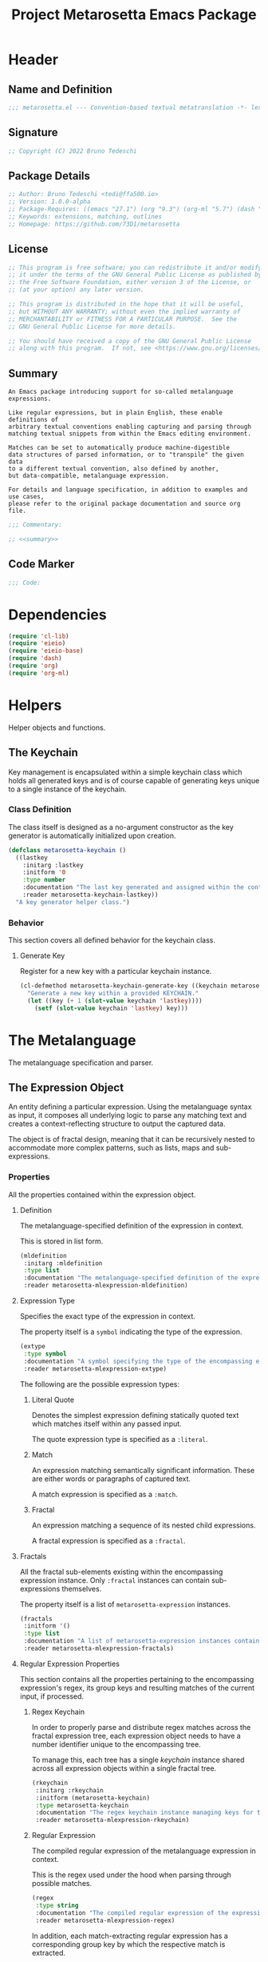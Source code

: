 #+TITLE: Project Metarosetta Emacs Package

* Header

** Name and Definition
#+NAME: title
#+BEGIN_SRC emacs-lisp :tangle yes
;;; metarosetta.el --- Convention-based textual metatranslation -*- lexical-binding: t; -*-
#+END_SRC

** Signature
#+NAME: signature
#+BEGIN_SRC emacs-lisp :tangle yes
;; Copyright (C) 2022 Bruno Tedeschi
#+END_SRC

** Package Details
#+NAME: details
#+BEGIN_SRC emacs-lisp :tangle yes
;; Author: Bruno Tedeschi <tedi@ffa500.io>
;; Version: 1.0.0-alpha
;; Package-Requires: ((emacs "27.1") (org "9.3") (org-ml "5.7") (dash "2.17"))
;; Keywords: extensions, matching, outlines
;; Homepage: https://github.com/73D1/metarosetta
#+END_SRC

** License
#+NAME: license
#+BEGIN_SRC emacs-lisp :tangle yes
;; This program is free software; you can redistribute it and/or modify
;; it under the terms of the GNU General Public License as published by
;; the Free Software Foundation, either version 3 of the License, or
;; (at your option) any later version.

;; This program is distributed in the hope that it will be useful,
;; but WITHOUT ANY WARRANTY; without even the implied warranty of
;; MERCHANTABILITY or FITNESS FOR A PARTICULAR PURPOSE.  See the
;; GNU General Public License for more details.

;; You should have received a copy of the GNU General Public License
;; along with this program.  If not, see <https://www.gnu.org/licenses/>.
#+END_SRC

** Summary
#+NAME: summary
#+BEGIN_SRC text
An Emacs package introducing support for so-called metalanguage expressions.

Like regular expressions, but in plain English, these enable definitions of
arbitrary textual conventions enabling capturing and parsing through
matching textual snippets from within the Emacs editing environment.

Matches can be set to automatically produce machine-digestible
data structures of parsed information, or to "transpile" the given data
to a different textual convention, also defined by another,
but data-compatible, metalanguage expression.

For details and language specification, in addition to examples and use cases,
please refer to the original package documentation and source org file.
#+END_SRC

#+NAME: commentary
#+BEGIN_SRC emacs-lisp :noweb yes :tangle yes
;;; Commentary:

;; <<summary>>
#+END_SRC

** Code Marker
#+NAME: code-marker
#+BEGIN_SRC emacs-lisp :tangle yes
;;; Code:
#+END_SRC

* Dependencies
#+NAME: dependencies
#+BEGIN_SRC emacs-lisp :tangle yes
(require 'cl-lib)
(require 'eieio)
(require 'eieio-base)
(require 'dash)
(require 'org)
(require 'org-ml)
#+END_SRC

* Helpers
Helper objects and functions.

** The Keychain
Key management is encapsulated within a simple keychain class which holds all generated keys and is of course capable of generating keys unique to a single instance of the keychain.

*** Class Definition
The class itself is designed as a no-argument constructor as the key generator is automatically initialized upon creation.

#+NAME: metarosetta-keychain
#+BEGIN_SRC emacs-lisp :tangle yes
(defclass metarosetta-keychain ()
  ((lastkey
    :initarg :lastkey
    :initform '0
    :type number
    :documentation "The last key generated and assigned within the context of a single keychain instance."
    :reader metarosetta-keychain-lastkey))
  "A key generator helper class.")
#+END_SRC
*** Behavior
This section covers all defined behavior for the keychain class.

**** Generate Key
Register for a new key with a particular keychain instance.

#+NAME: metarosetta-keychain-generate-key
#+BEGIN_SRC emacs-lisp :tangle yes
(cl-defmethod metarosetta-keychain-generate-key ((keychain metarosetta-keychain))
  "Generate a new key within a provided KEYCHAIN."
  (let ((key (+ 1 (slot-value keychain 'lastkey))))
    (setf (slot-value keychain 'lastkey) key)))
#+END_SRC
* The Metalanguage
The metalanguage specification and parser.

** The Expression Object
An entity defining a particular expression. Using the metalanguage syntax as input, it composes all underlying logic to parse any matching text and creates a context-reflecting structure to output the captured data.

The object is of fractal design, meaning that it can be recursively nested to accommodate more complex patterns, such as lists, maps and sub-expressions.

*** Properties
All the properties contained within the expression object.

**** Definition
The metalanguage-specified definition of the expression in context.

This is stored in list form.

#+NAME: metarosetta-mlexpression-mldefinition
#+BEGIN_SRC emacs-lisp
(mldefinition
 :initarg :mldefinition
 :type list
 :documentation "The metalanguage-specified definition of the expression in context."
 :reader metarosetta-mlexpression-mldefinition)
#+END_SRC
**** Expression Type
Specifies the exact type of the expression in context.

The property itself is a ~symbol~ indicating the type of the expression.

#+NAME: metarosetta-mlexpression-extype
#+BEGIN_SRC emacs-lisp
(extype
 :type symbol
 :documentation "A symbol specifying the type of the encompassing expression instance. Can be either a :literal, :match or :fractal."
 :reader metarosetta-mlexpression-extype)
#+END_SRC

The following are the possible expression types:

***** Literal Quote
Denotes the simplest expression defining statically quoted text which matches itself within any passed input.

The quote expression type is specified as a ~:literal~.
***** Match
An expression matching semantically significant information. These are either words or paragraphs of captured text.

A match expression is specified as a ~:match~.
***** Fractal
An expression matching a sequence of its nested child expressions.

A fractal expression is specified as a ~:fractal~.
**** Fractals
All the fractal sub-elements existing within the encompassing expression instance. Only ~:fractal~ instances can contain sub-expressions themselves.

The property itself is a list of ~metarosetta-expression~ instances.

#+NAME: metarosetta-mlexpression-fractals
#+BEGIN_SRC emacs-lisp
(fractals
 :initform '()
 :type list
 :documentation "A list of metarosetta-expression instances contained within the encompassing expression instance."
 :reader metarosetta-mlexpression-fractals)
#+END_SRC
**** Regular Expression Properties
This section contains all the properties pertaining to the encompassing expression's regex, its group keys and resulting matches of the current input, if processed.

***** Regex Keychain
In order to properly parse and distribute regex matches across the fractal expression tree, each expression object needs to have a number identifier unique to the encompassing tree.

To manage this, each tree has a single /keychain/ instance shared across all expression objects within a single fractal tree.

#+NAME: metarosetta-mlexpression-rkeychain
#+BEGIN_SRC emacs-lisp
(rkeychain
 :initarg :rkeychain
 :initform (metarosetta-keychain)
 :type metarosetta-keychain
 :documentation "The regex keychain instance managing keys for the encompassing expression tree."
 :reader metarosetta-mlexpression-rkeychain)
#+END_SRC

***** Regular Expression
The compiled regular expression of the metalanguage expression in context.

This is the regex used under the hood when parsing through possible matches.

#+NAME: metarosetta-mlexpression-regex
#+BEGIN_SRC emacs-lisp
(regex
 :type string
 :documentation "The compiled regular expression of the expression in context."
 :reader metarosetta-mlexpression-regex)
#+END_SRC

In addition, each match-extracting regular expression has a corresponding group key by which the respective match is extracted.

#+NAME: metarosetta-mlexpression-regex-key
#+BEGIN_SRC emacs-lisp
(regex-key
 :type number
 :documentation "The regex matching group key for the encompassing expression instance."
 :reader metarosetta-mlexpression-regex-key)
#+END_SRC

Since the metalanguage supports plural matches of enumerable text clauses, an additional regular expression is required in order to capture a single instance of such clauses. In cases of single-matching expressions, ~regex~ is equivalent to ~rinstance~.

#+NAME: metarosetta-mlexpression-rinstance
#+BEGIN_SRC emacs-lisp
(rinstance
 :type string
 :documentation "The compiled regular expression matching a single instance of a possibly plural-matching expression."
 :reader metarosetta-mlexpression-rinstance)
#+END_SRC

#+NAME: metarosetta-mlexpression-rinstance-key
#+BEGIN_SRC emacs-lisp
(rinstance-key
 :type number
 :documentation "The regex group key for matching a single instance of a possibly plural-matching metalanguage expression in context."
 :reader metarosetta-mlexpression-rinstance-key)
#+END_SRC

****** Base
The foundational element from which the matching regular expression is constructed.

#+NAME: metarosetta-mlexpression-rbase
#+BEGIN_SRC emacs-lisp
(rbase
 :type string
 :documentation "The regular expression used as a foundational base in compilation of the match-extracting regular expression."
 :reader metarosetta-mlexpression-rbase)
#+END_SRC
****** Match
The regular expression of the match itself.

#+NAME: metarosetta-mlexpression-rmatch
#+BEGIN_SRC emacs-lisp
(rmatch
 :initform 'nil
 :type (or null string)
 :documentation "The regular expression of the encompassing expression's textual match."
 :reader metarosetta-mlexpression-rmatch)
#+END_SRC

The regex is paired with its group key used for match extraction.

#+NAME: metarosetta-mlexpression-rmatch-key
#+BEGIN_SRC emacs-lisp
(rmatch-key
 :initform 'nil
 :type (or null number)
 :documentation "The regex group key for the encompassing expression's output value."
 :reader metarosetta-mlexpression-rmatch-key)
#+END_SRC
****** Prefix
The regular expression used for matching a specified prefix of the expression in context, if any.

#+NAME: metarosetta-mlexpression-rprefix
#+BEGIN_SRC emacs-lisp
(rprefix
 :initform 'nil
 :type (or null string)
 :documentation "The regular expression matching a specified prefix of the encompassing expression instance. Either a regex string or nil."
 :reader metarosetta-mlexpression-rprefix)
#+END_SRC
****** Suffix
The regular expression used for matching a specified suffix of the expression in context, if any.

#+NAME: metarosetta-mlexpression-rsuffix
#+BEGIN_SRC emacs-lisp
(rsuffix
 :initform 'nil
 :type (or null string)
 :documentation "The regular expression matching a specified suffix of the encompassing expression instance. Either a regex string or nil."
 :reader metarosetta-mlexpression-rsuffix)
#+END_SRC
****** Regex Boundaries
Regular expressions used for regex-specific boundaries around the match.

******* Left Boundary
The regular expression used for defining the left boundary of the match.

#+NAME: metarosetta-mlexpression-left-rboundary
#+BEGIN_SRC emacs-lisp
(left-rboundary
 :initform 'nil
 :type (or null string)
 :documentation "The left regex-specific boundary defining the beginning of the match."
 :reader metarosetta-mlexpression-left-rboundary)
#+END_SRC
******* Right Boundary
The regular expression used for defining the right boundary of the match.

#+NAME: metarosetta-mlexpression-right-rboundary
#+BEGIN_SRC emacs-lisp
(right-rboundary
 :initform 'nil
 :type (or null string)
 :documentation "The right regex-specific boundary defining the end of the match."
 :reader metarosetta-mlexpression-right-rboundary)
#+END_SRC
****** Surrounding Buffers
Regular expressions used for matching buffer characters surrounding the match.

By default, these are /whitespace/ characters between words and used purely for original text reconstruction with updated target data, or for text compilation off an entirely new, structure-compatible, data set.

To avoid redundancy, and useless regex overlaps, the convention is that each (sub-)expression captures the left surrounding buffer, while leaving the right one off to the subsequent expression to be captured as its respective left buffer. Of course, this implies that any rightmost buffer space is left unmatched, and as such omitted from any textual reconstruction. This in practice clears any trailing whitespace from (re)constructed text.

#+NAME: metarosetta-mlexpression-rbuffer
#+BEGIN_SRC emacs-lisp
(rbuffer
 :initform "[[:blank:]]*"
 :type string
 :documentation "The regular expression matching buffer characters surrounding the encompassing expression."
 :reader metarosetta-mlexpression-rbuffer)
#+END_SRC

******* Left Buffer
The regular expression group key for the left buffer.

#+NAME: metarosetta-mlexpression-rbuffer-key
#+BEGIN_SRC emacs-lisp
(rbuffer-key
 :type number
 :documentation "The regex group key for the encompassing expression's left buffer match."
 :reader metarosetta-mlexpression-rbuffer-key)
#+END_SRC
**** Key
The property key to which the expression output value is assigned, if the expression itself is denoted as such.

#+NAME: metarosetta-mlexpression-key
#+BEGIN_SRC emacs-lisp
(key
 :initform 'nil
 :type (or null symbol)
 :documentation "The property key to which the expression output value is assigned, if any. Either a string or nil."
 :reader metarosetta-mlexpression-key)
#+END_SRC
**** Specifier Properties
All specifier parameters defined for the encompassing expression instance.

***** Uppercase
Match only uppercase words.

#+NAME: metarosetta-mlexpression-is-uppercase
#+BEGIN_SRC emacs-lisp
(is-uppercase
 :initform 'nil
 :documentation "Specifies whether the encompassing expression matches only uppercase words. Either non-nil or nil."
 :reader metarosetta-mlexpression-is-uppercase)
#+END_SRC
***** Capitalized
Match only capitalized words.

#+NAME: metarosetta-mlexpression-is-capitalized
#+BEGIN_SRC emacs-lisp
(is-capitalized
 :initform 'nil
 :documentation "Specifies whether the encompassing expression matches only capitalized words. Either non-nil or nil."
 :reader metarosetta-mlexpression-is-capitalized)
#+END_SRC
***** Boundary Properties
Specifies whether the match of the encompassing expression has static left or right boundaries.

****** Left Boundary
Specifies a statically set match prefix, if the expression defines one.

#+NAME: metarosetta-mlexpression-match-prefix
#+BEGIN_SRC emacs-lisp
(match-prefix
 :initform 'nil
 :type (or null string)
 :documentation "Specifies the prefix all possible expression matches should have, if any. Either a string or nil."
 :reader metarosetta-mlexpression-match-prefix)
#+END_SRC
****** Right Boundary
Specifies a statically set match suffix, if the expression defines one.

#+NAME: metarosetta-mlexpression-match-suffix
#+BEGIN_SRC emacs-lisp
(match-suffix
 :initform 'nil
 :type (or null string)
 :documentation "Specifies the suffix all possible expression matches should have, if any. Either a string or nil."
 :reader metarosetta-mlexpression-match-suffix)
#+END_SRC
***** Content
Match only words containing specific characters or substrings.

#+NAME: metarosetta-mlexpression-match-substring
#+BEGIN_SRC emacs-lisp
(match-substring
 :initform 'nil
 :type (or null string)
 :documentation "Specifies a specific substring all possible expression matches should contain, if any. Either a string or nil."
 :reader metarosetta-mlexpression-match-substring)
#+END_SRC
***** Literal
Match only and exactly the literal text specified here.

This slot is only used in ~:literal~ expressions.

#+NAME: metarosetta-mlexpression-match-literal
#+BEGIN_SRC emacs-lisp
(match-literal
 :initform 'nil
 :type (or null string)
 :documentation "Specifies the literal string that the expression maches exclusively. Either a string or nill."
 :reader metarosetta-mlexpression-match-literal)
#+END_SRC
***** Contextual
Elastically match a region of text depending on neighboring elements.

This slot is only used in ~paragraph~ ~:match~ expressions since paragraphs match any and all text, either based on specific criteria, such as explicit boundaries, or on neighboring matches which act as contextual criteria.

#+NAME: metarosetta-mlexpression-is-contextual
#+BEGIN_SRC emacs-lisp
(is-contextual
 :initform 'nil
 :documentation "Specifies whether the encompassing expression is matched elastically depending on neighboring elements. Either non-nil or nil."
 :reader metarosetta-mlexpression-is-contextual)
#+END_SRC
**** Modifier
Modifiers are useful when matched text needs to be formatted and /normalized/ before being structured within the output.

A modifier property is defined as a symbol referencing a stored function capable of a particular modification, like ~upcase~ for uppercasing the entirety of the output, or ~downcase~ for lowercasing.

#+NAME: metarosetta-mlexpression-modifier
#+BEGIN_SRC emacs-lisp
(modifier
 :initform 'nil
 :type (or null symbol)
 :documentation "Specifies a symbol referencing a stored modifier function, if any. Either a symbol or nil."
 :reader metarosetta-mlexpression-modifier)
#+END_SRC

In addition to the modifier, a reverse modifier is kept in order to support consistent textual reconstruction.

#+NAME: metarosetta-mlexpression-modifier-reverse
#+BEGIN_SRC emacs-lisp
(modifier-reverse
 :initform 'nil
 :type (or null symbol)
 :documentation "Specifies a symbol referencing a stored modifier function which effectively reverses the modifier in context of the expression, if any. Either symbol or nil."
 :reader metarosetta-mlexpression-modifier-reverse)
#+END_SRC

**** Optionality
Specifies whether the entire expression and its fractals within (if any) are optional in presence.

#+NAME: metarosetta-mlexpression-is-optional
#+BEGIN_SRC emacs-lisp
(is-optional
 :initform 'nil
 :documentation "Specifies whether the encompassing expression is optional to match within input text. Either non-nil or nil."
 :reader metarosetta-mlexpression-is-optional)
#+END_SRC
**** Ignorables
Specifies whether the encompassing expression should be disregarded in structured output. /Ignorable/ expressions are matched but never included in structured output.

#+NAME: metarosetta-mlexpression-should-ignore
#+BEGIN_SRC emacs-lisp
(should-ignore
 :initform 'nil
 :documentation "Specifies whether the encompassing expression should be matched but disregarded in output. Either non-nil or nil."
 :reader metarosetta-mlexpression-should-ignore)
#+END_SRC
**** Plurality
If the expression defines a plural match, then the output value is in list form and this property is non-nil.

#+NAME: metarosetta-mlexpression-is-plural
#+BEGIN_SRC emacs-lisp
(is-plural
 :initform 'nil
 :documentation "Specifies whether the encompassing expression matches plural values or just a single one. Either nil or non-nil."
 :reader metarosetta-mlexpression-is-plural)
#+END_SRC
*** Class Definition
The /expression/ class is defined below, containing all the properties listed above.

#+NAME: metarosetta-mlexpression
#+BEGIN_SRC emacs-lisp :noweb yes :tangle yes
(defclass metarosetta-mlexpression ()
  (
   <<metarosetta-mlexpression-mldefinition>>
   <<metarosetta-mlexpression-extype>>
   <<metarosetta-mlexpression-fractals>>
   <<metarosetta-mlexpression-rkeychain>>
   <<metarosetta-mlexpression-regex>>
   <<metarosetta-mlexpression-regex-key>>
   <<metarosetta-mlexpression-rinstance>>
   <<metarosetta-mlexpression-rinstance-key>>
   <<metarosetta-mlexpression-rbase>>
   <<metarosetta-mlexpression-rmatch>>
   <<metarosetta-mlexpression-rmatch-key>>
   <<metarosetta-mlexpression-rprefix>>
   <<metarosetta-mlexpression-rsuffix>>
   <<metarosetta-mlexpression-left-rboundary>>
   <<metarosetta-mlexpression-right-rboundary>>
   <<metarosetta-mlexpression-rbuffer>>
   <<metarosetta-mlexpression-rbuffer-key>>
   <<metarosetta-mlexpression-key>>
   <<metarosetta-mlexpression-is-uppercase>>
   <<metarosetta-mlexpression-is-capitalized>>
   <<metarosetta-mlexpression-match-prefix>>
   <<metarosetta-mlexpression-match-suffix>>
   <<metarosetta-mlexpression-match-substring>>
   <<metarosetta-mlexpression-match-literal>>
   <<metarosetta-mlexpression-is-contextual>>
   <<metarosetta-mlexpression-modifier>>
   <<metarosetta-mlexpression-modifier-reverse>>
   <<metarosetta-mlexpression-is-optional>>
   <<metarosetta-mlexpression-should-ignore>>
   <<metarosetta-mlexpression-is-plural>>)
  "The Metarosetta Expression object which defines a contextual translational expression used for matching, parsing and structuring data from within conventional text.")
#+END_SRC

** Language Specification
The purpose of the language is to facilitate expressions which unambiguously define a translation protocol between human-readable text and machine-digestible data structures, with the semantics completely preserved, based on an arbitrarily defined pattern, or convention, of human input within a specific context.

All keywords within the specification are stored as symbols which map to their respective parsing functions.

#+NAME: metarosetta-mlsyntax
#+BEGIN_SRC emacs-lisp :tangle yes
(defvar metarosetta-mlsyntax '())
#+END_SRC

*** Literal Quote
The simplest expression defining static quoted text which should appear literally within matched text.

#+NAME: metarosetta-parse-literal
#+BEGIN_SRC emacs-lisp :tangle yes
(cl-defmethod metarosetta-parse-literal ((mlexpression metarosetta-mlexpression) &rest args)
  "Parse the :right arg content within ARGS as a literal quote into the MLEXPRESSION instance in context."
  (let ((literal-quote (plist-get args :right)))
    (when (eq literal-quote nil)
      (error "Metalanguage syntax error: Literal expression without quoted content"))
    (setf (slot-value mlexpression 'extype) :literal)
    (setf (slot-value mlexpression 'rbase) (regexp-quote literal-quote))
    (setf (slot-value mlexpression 'match-literal) literal-quote))
  (plist-put args :right nil))
#+END_SRC

The metalanguage itself defines this expression through the ~literal~ keyword with the accompanying quote.

#+NAME: metarosetta-parse-literal-symbol
#+BEGIN_SRC emacs-lisp :tangle yes
(push '(literal . metarosetta-parse-literal) metarosetta-mlsyntax)
#+END_SRC

A usage example is as follows:

#+NAME: metarosetta-parse-literal-example
#+BEGIN_SRC text
(literal "Status Update:")
#+END_SRC
*** Word
An expression used to capture a variable word from within matched text.

#+NAME: metarosetta-parse-word
#+BEGIN_SRC emacs-lisp :tangle yes
(cl-defmethod metarosetta-parse-word ((mlexpression metarosetta-mlexpression) &rest args)
  "Parse a word expression into the MLEXPRESSION instance in context. This expression utilizes no ARGS."
  (setf (slot-value mlexpression 'extype) :match)
  (setf (slot-value mlexpression 'left-rboundary) "\\<")
  (setf (slot-value mlexpression 'rbase) "[[:word:]]+")
  (setf (slot-value mlexpression 'right-rboundary) "\\>")
  args)
#+END_SRC

The metalanguage defines this expression through the ~word~ keyword.

#+NAME: metarosetta-parse-word-symbol
#+BEGIN_SRC emacs-lisp :tangle yes
(push '(word . metarosetta-parse-word) metarosetta-mlsyntax)
#+END_SRC

A usage example is as follows:

#+NAME: metarosetta-parse-word-example
#+BEGIN_SRC text
(word)
#+END_SRC

**** Word Specifiers
In addition to the ability to match any kind of word, the metalanguage specification also supports matching only specific types of words based on different syntactic criteria.

***** Uppercase
Match only uppercase words.

#+NAME: metarosetta-parse-word-uppercase
#+BEGIN_SRC emacs-lisp :tangle yes
(cl-defmethod metarosetta-parse-word-uppercase ((mlexpression metarosetta-mlexpression) &rest args)
  "Parse an uppercase word expression into the MLEXPRESSION instance in context. This expression utilizes no ARGS."
  (setq args (apply 'metarosetta-parse-word mlexpression args))
  (setf (slot-value mlexpression 'rbase) "[A-Z0-9]+")
  (setf (slot-value mlexpression 'is-uppercase) t)
  args)
#+END_SRC

The metalanguage defines this expression through the ~WORD~ keyword. Note that the metalanguage syntax is case-sensitive, where the casing itself is also part of the syntax.

#+NAME: metarosetta-parse-word-uppercase-symbol
#+BEGIN_SRC emacs-lisp :tangle yes
(push '(WORD . metarosetta-parse-word-uppercase) metarosetta-mlsyntax)
#+END_SRC

A usage example is as follows:

#+NAME: metarosetta-parse-word-uppercase-example
#+BEGIN_SRC text
(WORD)
#+END_SRC
***** Capitalized
Match only capitalized words.

#+NAME: metarosetta-parse-word-capitalized
#+BEGIN_SRC emacs-lisp :tangle yes
(cl-defmethod metarosetta-parse-word-capitalized ((mlexpression metarosetta-mlexpression) &rest args)
  "Parse a capitalized word expression into the MLEXPRESSION instance in context. This expression utilizes no ARGS."
  (setq args (apply 'metarosetta-parse-word mlexpression args))
  (setf (slot-value mlexpression 'rbase) "[A-Z0-9][a-z0-9]+")
  (setf (slot-value mlexpression 'is-capitalized) t)
  args)
#+END_SRC

The metalanguage defines this expression through the ~Word~ keyword.

#+NAME: metarosetta-parse-word-capitalized-symbol
#+BEGIN_SRC emacs-lisp :tangle yes
(push '(Word . metarosetta-parse-word-capitalized) metarosetta-mlsyntax)
#+END_SRC

A usage example is as follows:

#+NAME: metarosetta-parse-word-capitalized-example
#+BEGIN_SRC text
(Word)
#+END_SRC
**** Word Plurality
Instead of a single value, capture all value occurrences matching defined criteria within the encompassing expression context.

#+NAME: metarosetta-parse-word-plurality
#+BEGIN_SRC emacs-lisp :tangle yes
(cl-defmethod metarosetta-parse-word-plurality ((mlexpression metarosetta-mlexpression) &rest args)
  "Parse a plural words expression into the MLEXPRESSION instance in context. This expression utilizes no ARGS."
  (setq args (apply 'metarosetta-parse-word mlexpression args))
  (setf (slot-value mlexpression 'is-plural) t)
  args)
#+END_SRC

The metalanguage defines this expression through the ~words~ keyword.

#+NAME: metarosetta-parse-word-plurality-symbol
#+BEGIN_SRC emacs-lisp :tangle yes
(push '(words . metarosetta-parse-word-plurality) metarosetta-mlsyntax)
#+END_SRC

A usage example is as follows:

#+NAME: mroseta-parse-word-plurality-example
#+BEGIN_SRC text
(words)
#+END_SRC
*** Paragraph
An expression used to capture a variable-length paragraph from within matched text.

A paragraph is considered as the entire text within specified boundaries. If no boundaries are set, the entire input is matched.

#+NAME: metarosetta-parse-paragraph
#+BEGIN_SRC emacs-lisp :tangle yes
(cl-defmethod metarosetta-parse-paragraph ((mlexpression metarosetta-mlexpression) &rest args)
  "Parse a paragraph epxression into the MLEXPRESSION instance in context. This expression utilizes no ARGS."
  (setf (slot-value mlexpression 'extype) :match)
  (setf (slot-value mlexpression 'rbase) ".+?")
  args)
#+END_SRC

The metalanguage defines this expression through the ~paragraph~ keyword.

#+NAME: metarosetta-parse-paragraph-symbol
#+BEGIN_SRC emacs-lisp :tangle yes
(push '(paragraph . metarosetta-parse-paragraph) metarosetta-mlsyntax)
#+END_SRC

A usage example is as follows:

#+NAME: metarosetta-parse-paragraph-example
#+BEGIN_SRC text
(paragraph)
#+END_SRC

**** Paragraph Plurality
Like words, it's possible to capture multiple paragraph occurrences matching the expression-defined criteria.

Note that this construct only makes sense if paragraphs are clearly bounded.

#+NAME: metarosetta-parse-paragraph-plurality
#+BEGIN_SRC emacs-lisp :tangle yes
(cl-defmethod metarosetta-parse-paragraph-plurality ((mlexpression metarosetta-mlexpression) &rest args)
  "Parse a plural paragraph expression into the MLEXPRESSION instance in context. This expression utilizes no ARGS."
  (setq args (apply 'metarosetta-parse-paragraph mlexpression args))
  (setf (slot-value mlexpression 'is-plural) t)
  args)
#+END_SRC

The metalanguage defines this expression through the ~paragraphs~ keyword.

#+NAME: metarosetta-parse-paragraph-plurality-symbol
#+BEGIN_SRC emacs-lisp :tangle yes
(push '(paragraphs . metarosetta-parse-paragraph-plurality) metarosetta-mlsyntax)
#+END_SRC

A usage example is as follows:

#+NAME: mroseta-parse-paragraph-plurality-example
#+BEGIN_SRC text
(";" suffixed paragraphs)
#+END_SRC
*** Specifiers
**** Content Specifier
Match only elements containing specific characters or content.

#+NAME: metarosetta-parse-substring
#+BEGIN_SRC emacs-lisp :tangle yes
(cl-defmethod metarosetta-parse-substring ((mlexpression metarosetta-mlexpression) &rest args)
  "Parse quoted text from :right arg within ARGS as matching element substring into the MLEXPRESSION instance in context."
  (let* ((substring-quote (plist-get args :right))
         (rsubstring-quote (regexp-quote substring-quote))
         (rbase (slot-value mlexpression 'rbase)))
    (when (eq substring-quote nil)
      (error "Metalanguage syntax error: Substring match expression without quoted content"))
    (setf (slot-value mlexpression 'rmatch)
          (concat "\\(?:"
                  "\\(?:" "\\(?:" rbase "\\)?" rsubstring-quote "\\)*" rbase "\\(?:" rsubstring-quote "\\(?:" rbase "\\)?" "\\)+"
                  "\\|"
                  "\\(?:" "\\(?:" rbase "\\)?" rsubstring-quote "\\)+" rbase "\\(?:" rsubstring-quote "\\(?:" rbase "\\)?" "\\)*"
                  "\\)"))
    (setf (slot-value mlexpression 'match-substring) substring-quote))
  (plist-put args :right nil))
#+END_SRC

The metalanguage defines this expression through the ~with~ keyword with the accompanying quote.

#+NAME: metarosetta-parse-substring-symbol
#+BEGIN_SRC emacs-lisp :tangle yes
(push '(with . metarosetta-parse-substring) metarosetta-mlsyntax)
#+END_SRC

A usage example is as follows:

#+NAME: metarosetta-parse-substring-example
#+BEGIN_SRC text
(word with "-")
#+END_SRC
**** Boundaries
Match only elements with the specified prefix or suffix. Note that the prefix or suffix itself isn't part of the match.

***** Prefix
Match only elements prefixed with the supplied quoted content.

#+NAME: metarosetta-parse-prefix
#+BEGIN_SRC emacs-lisp :tangle yes
(cl-defmethod metarosetta-parse-prefix ((mlexpression metarosetta-mlexpression) &rest args)
  "Parse quoted text from :left arg within ARGS as matching element prefix into the MLEXPRESSION instance in context."
  (let ((prefix-quote (plist-get args :left)))
    (when (eq prefix-quote nil)
      (error "Metalanguage syntax error: Prefix match expression without quoted content"))
    (setf (slot-value mlexpression 'rprefix) (regexp-quote prefix-quote))
    (setf (slot-value mlexpression 'match-prefix) prefix-quote))
  (plist-put args :left nil))
#+END_SRC

The metalanguage defines this expression through the ~prefixed~ keyword with the accompanying quote preceding the keyword.

#+NAME: metarosetta-parse-prefix-symbol
#+BEGIN_SRC emacs-lisp :tangle yes
(push '(prefixed . metarosetta-parse-prefix) metarosetta-mlsyntax)
#+END_SRC

A usage example is as follows:

#+NAME: metarosetta-parse-prefix-example
#+BEGIN_SRC text
("#" prefixed word)
#+END_SRC
***** Suffix
Match only elements suffixed with the supplied quoted content.

#+NAME: metarosetta-parse-suffix
#+BEGIN_SRC emacs-lisp :tangle yes
(cl-defmethod metarosetta-parse-suffix ((mlexpression metarosetta-mlexpression) &rest args)
  "Parse quoted text from :left arg within ARGS as matching element suffix into the MLEXPRESSION instance in context."
  (let ((suffix-quote (plist-get args :left)))
    (when (eq suffix-quote nil)
      (error "Metalanguage syntax error: Suffix match expression without quoted content"))
    (setf (slot-value mlexpression 'rsuffix) (regexp-quote suffix-quote))
    (setf (slot-value mlexpression 'match-suffix) suffix-quote))
  (plist-put args :left nil))
#+END_SRC

The metalanguage defines this expression through the ~suffixed~ keyword with the accompanying quote preceding the keyword.

#+NAME: metarosetta-parse-suffix-symbol
#+BEGIN_SRC emacs-lisp :tangle yes
(push '(suffixed . metarosetta-parse-suffix) metarosetta-mlsyntax)
#+END_SRC

A usage example is as follows:

#+NAME: metarosetta-parse-suffix-example
#+BEGIN_SRC text
(";" suffixed word)
#+END_SRC
**** Contextual
Match elements based on contextual criteria of neighboring matches. Note that a contextual specifier is only applicable to ~paragraph~ expressions.

#+NAME: metarosetta-parse-contextual
#+BEGIN_SRC emacs-lisp :tangle yes
(cl-defmethod metarosetta-parse-contextual ((mlexpression metarosetta-mlexpression) &rest args)
  "Parse the contextual specifier into the MLEXPRESSION instance in context. This function utilizes no ARGS."
  (setf (slot-value mlexpression 'is-contextual) t)
  args)
#+END_SRC

The metalanguage defines this expression through the ~contextual~ keyword.

#+NAME: metarosetta-parse-contextual-symbol
#+BEGIN_SRC emacs-lisp :tangle yes
(push '(contextual . metarosetta-parse-contextual) metarosetta-mlsyntax)
#+END_SRC

A usage example is as follows:

#+NAME: metarosetta-parse-contextual-example
#+BEGIN_SRC text
(contextual paragraph)
#+END_SRC
*** Modifiers
Modify captured elements before structured output.

Modifiers are defined as contextual arguments succeeding the general modifier keyword.

#+NAME: metarosetta-mlsyntax-modifiers
#+BEGIN_SRC emacs-lisp :tangle yes
(defvar metarosetta-mlsyntax-modifiers '())
#+END_SRC

In order to support consistent textual reconstruction, a reverse index of modifiers is kept.

#+NAME: metarosetta-mlsyntax-modifiers-reverse
#+BEGIN_SRC emacs-lisp :tangle yes
(defvar metarosetta-mlsyntax-modifiers-reverse '())
#+END_SRC
**** Uppercase
Transform captured elements to uppercase format.

To do so, use the ~uppercase~ argument following the ~to~ modifier keyword.

#+NAME: metarosetta-parse-modifier-uppercase-symbol
#+BEGIN_SRC emacs-lisp :tangle yes
(push '(uppercase . upcase) metarosetta-mlsyntax-modifiers)
#+END_SRC

#+NAME: metarosetta-parse-modifier-uppercase-reverse-symbol
#+BEGIN_SRC emacs-lisp :tangle yes
(push '(uppercase . downcase) metarosetta-mlsyntax-modifiers-reverse)
#+END_SRC

A usage example is as follows:

#+NAME: metarosetta-parse-modifier-uppercase-example
#+BEGIN_SRC text
(word to uppercase)
#+END_SRC
**** Lowercase
Transform captured elements to lowercase format.

To do so, use the ~lowercase~ argument following the ~to~ modifier keyword.

#+NAME: metarosetta-parse-modifier-lowercase-symbol
#+BEGIN_SRC emacs-lisp :tangle yes
(push '(lowercase . downcase) metarosetta-mlsyntax-modifiers)
#+END_SRC

#+NAME: metarosetta-parse-modifier-lowercase-reverse-symbol
#+BEGIN_SRC emacs-lisp :tangle yes
(push '(lowercase . upcase) metarosetta-mlsyntax-modifiers-reverse)
#+END_SRC

A usage example is as follows:

#+NAME: metarosetta-parse-modifier-lowercase-example
#+BEGIN_SRC text
(word to lowercase)
#+END_SRC
**** Modifier Argument Parser
All modifier contextual arguments are handled by a singular modifier parser.

#+NAME: metarosetta-parse-modifier
#+BEGIN_SRC emacs-lisp :tangle yes
(cl-defmethod metarosetta-parse-modifier ((mlexpression metarosetta-mlexpression) &rest args)
  "Parse the modifier symbol from :right arg within ARGS into the MLEXPRESSION instance in context."
  (let ((modifier-symbol (plist-get args :right)))
    (when (eq modifier-symbol nil)
      (error "Metalanguage syntax error: Modifier expression without contextual argument symbol"))
    (setf (slot-value mlexpression 'modifier)
          (cdr (assq modifier-symbol metarosetta-mlsyntax-modifiers)))
    (setf (slot-value mlexpression 'modifier-reverse)
          (cdr (assq modifier-symbol metarosetta-mlsyntax-modifiers-reverse))))
  (plist-put args :right nil))
#+END_SRC

The metalanguage defines the modifier context through the ~to~ keyword followed by the contextual arguments listed above.

#+NAME: metarosetta-parse-modifier-symbol
#+BEGIN_SRC emacs-lisp :tangle yes
(push '(to . metarosetta-parse-modifier) metarosetta-mlsyntax)
#+END_SRC

*** Optionality
Specify whether the encompassing expression should be considered as an optional, or required match.

Matching text without an optional expression match still gets processed, structured and put out. Any text not matching all mandatory expressions is disregarded.

All defined expressions are considered as mandatory by default.

#+NAME: metarosetta-parse-optionality
#+BEGIN_SRC emacs-lisp :tangle yes
(cl-defmethod metarosetta-parse-optionality ((mlexpression metarosetta-mlexpression) &rest args)
  "Parse expression optionality into the MLEXPRESSION instance in context. This function utilizes no ARGS."
  (setf (slot-value mlexpression 'is-optional) t)
  args)
#+END_SRC

The metalanguage defines this expression through the ~optional~ keyword.

#+NAME: metarosetta-parse-optionality-symbol
#+BEGIN_SRC emacs-lisp :tangle yes
(push '(optional . metarosetta-parse-optionality) metarosetta-mlsyntax)
#+END_SRC

A usage example is as follows:

#+NAME: metarosetta-parse-optionality-example
#+BEGIN_SRC text
(optional word)
#+END_SRC
*** Assignment
Assign a key to the resulting value of the encompassing expression.

#+NAME: metarosetta-parse-key
#+BEGIN_SRC emacs-lisp :tangle yes
(cl-defmethod metarosetta-parse-key ((mlexpression metarosetta-mlexpression) &rest args)
  "Parse the key symbol from :right arg within ARGS into the MLEXPRESSION instance in context."
  (let ((key-symbol (plist-get args :right)))
    (when (eq key-symbol nil)
      (error "Metalanguage syntax error: Key assignment without contextual key symbol"))
    (setf (slot-value mlexpression 'key) key-symbol))
  (plist-put args :right nil))
#+END_SRC

The metalanguage defines the assignment expression through the ~as~ keyword followed by the key symbol.

#+NAME: metarosetta-parse-key-symbol
#+BEGIN_SRC emacs-lisp :tangle yes
(push '(as . metarosetta-parse-key) metarosetta-mlsyntax)
#+END_SRC

A usage example is as follows:

#+NAME: metarosetta-parse-key-example
#+BEGIN_SRC text
(word as a_property)
#+END_SRC
*** Ignorables
Specify whether the encompassing expression should be ignored from structured output. /Ignorable/ expressions are matched but never included in structured output.

Ignorables are considered as semantically insignificant text occurring before and after the match itself.

While this text is unimportant for structured semantics, it remains an intrinsic part of the human-readable form. This provides an ability to regenerate the human-readable text with updated semantic information from a structured, perhaps machine-generated, source. I.e., it enables true two-way trans-operability between the human-readable and structured forms.

#+NAME: metarosetta-parse-ignorable
#+BEGIN_SRC emacs-lisp :tangle yes
(cl-defmethod metarosetta-parse-ignorable ((mlexpression metarosetta-mlexpression) &rest args)
  "Parse the ignorable property into the MLEXPRESSION instance in context. This function utilizes no ARGS."
  (setf (slot-value mlexpression 'should-ignore) t)
  args)
#+END_SRC

The metalanguage defines this expression through the ~ignorable~ keyword.

#+NAME: metarosetta-parse-ignorable-symbol
#+BEGIN_SRC emacs-lisp :tangle yes
(push '(ignorable . metarosetta-parse-ignorable) metarosetta-mlsyntax)
#+END_SRC

A usage example is as follows:

#+NAME: metarosetta-parse-ignorable-example
#+BEGIN_SRC text
(ignorable ":" suffixed paragraph)
#+END_SRC
*** Collections
Instead of matching a single occurrence of a complex expression, repetitively capture the corresponding expression within matching text containing the recurring pattern, while structuring the resulting output in list form.

Collections are essential in extraction of targeted semantics from within enumerated or iterating clauses of text.

The metalanguage defines collection expressions through two keywords: ~list~ and ~of~.

The ~list~ specifies the type of the encompassing /parent/ expression, while the ~of~ designates its iterating content.

#+NAME: metarosetta-parse-list
#+BEGIN_SRC emacs-lisp :tangle yes
(cl-defmethod metarosetta-parse-list ((mlexpression metarosetta-mlexpression) &rest args)
  "Parse the list expression into the MLEXPRESSION instance in context. This expression utilizes no ARGS."
  (setf (slot-value mlexpression 'is-plural) t)
  args)
#+END_SRC

#+NAME: metarosetta-parse-list-symbol
#+BEGIN_SRC emacs-lisp :tangle yes
(push '(list . metarosetta-parse-list) metarosetta-mlsyntax)
#+END_SRC

In addition to the ~list~ specifier denoting a plural collection, there are cases where it's convenient to frame a /singular collection/ for the ability to define properties directly upon parts of the complex expression, such as assigning a key to a particular part of an expression, or to structure and explicitly group big linear expressions.

Singular collections are defined through the ~element~ keyword, of course followed by ~of~ designating the inner content of the element in context.

#+NAME: metarosetta-parse-element
#+BEGIN_SRC emacs-lisp :tangle yes
(cl-defmethod metarosetta-parse-element ((mlexpression metarosetta-mlexpression) &rest args)
  "Parse the element expression into the MLEXPRESSION instance in context. This expression utilizes no ARGS."
  (setf (slot-value mlexpression 'is-plural) nil)
  args)
#+END_SRC

#+NAME: metarosetta-parse-element-symbol
#+BEGIN_SRC emacs-lisp :tangle yes
(push '(element . metarosetta-parse-element) metarosetta-mlsyntax)
#+END_SRC

#+NAME: metarosetta-parse-of
#+BEGIN_SRC emacs-lisp :tangle yes
(cl-defmethod metarosetta-parse-of ((mlexpression metarosetta-mlexpression) &rest args)
  "Parse the sub-expression from :right arg within ARGS into the MLEXPRESSION instance in context."
  (let ((sub-expression (plist-get args :right)))
    (when (or (eq sub-expression nil) (nlistp sub-expression))
      (error "Metalanguage syntax error: Sub-expression assignment without contextual expression"))
    (metarosetta-parse mlexpression :sub sub-expression))
  (plist-put args :right nil))
#+END_SRC

#+NAME: metarosetta-parse-of-symbol
#+BEGIN_SRC emacs-lisp :tangle yes
(push '(of . metarosetta-parse-of) metarosetta-mlsyntax)
#+END_SRC

** Expression Parsing
Parse the metalanguage-specified definition within an expression instance.

#+NAME: metarosetta-parse
#+BEGIN_SRC emacs-lisp :tangle yes
(cl-defmethod metarosetta-parse ((mlexpression metarosetta-mlexpression) &rest args)
  "Parse the metalanguage-specified definition within the MLEXPRESSION instance. Optionally, parse the explicitly-set :sub definition in ARGS instead."
  (let* ((sub-definition (plist-get args :sub))
         (mldefinition (if (eq sub-definition nil)
                           (copy-tree (slot-value mlexpression 'mldefinition))
                         (copy-tree sub-definition)))
         (larg)
         (element)
         (rarg))
    (while (> (length mldefinition) 0)
      (setq element (pop mldefinition)
            rarg (car mldefinition))
      (when (symbolp element)
        ;; The element is a metalanguage keyword, so lookup the corresponding function and parse accordingly
        (let ((leftout-args (funcall (cdr (assq element metarosetta-mlsyntax)) mlexpression :left larg :right rarg)))
          (setq larg nil)
          (when (eq (plist-get leftout-args :right) nil)
            (pop mldefinition))))
      (when (and (listp element) (> (length element) 0))
        ;; The element is a nested fractal expression
        (setf (slot-value mlexpression 'extype) :fractal)
        (let ((fractal-mlexpression (metarosetta-mlexpression :mldefinition element :rkeychain (slot-value mlexpression 'rkeychain))))
          (setf (slot-value mlexpression 'fractals) `(,@(slot-value mlexpression 'fractals) ,fractal-mlexpression))
          (metarosetta-parse fractal-mlexpression))
        (setq larg nil))
      (when (stringp element)
        ;; The element is a quoted string, so just pass it along
        (setq larg element)))))
#+END_SRC

** Expression Compilation
Compile the entire fractal tree within the root expression instance into a regular expression structure.

#+NAME: metarosetta-compile
#+BEGIN_SRC emacs-lisp :tangle yes
(cl-defmethod metarosetta-compile ((mlexpression metarosetta-mlexpression))
  "Compile the MLEXPRESSION instance into a regular expression structure."
  (let* ((rkeychain (slot-value mlexpression 'rkeychain))
         (regex)
         (regex-key (metarosetta-keychain-generate-key rkeychain))
         (rinstance)
         (rinstance-key (metarosetta-keychain-generate-key rkeychain))
         (rmatch (slot-value mlexpression 'rmatch))
         (rmatch-key (metarosetta-keychain-generate-key rkeychain))
         (rprefix (slot-value mlexpression 'rprefix))
         (rsuffix (slot-value mlexpression 'rsuffix))
         (left-rboundary (slot-value mlexpression 'left-rboundary))
         (right-rboundary (slot-value mlexpression 'right-rboundary))
         (rbuffer (slot-value mlexpression 'rbuffer))
         (rbuffer-key (metarosetta-keychain-generate-key rkeychain))
         (is-contextual (slot-value mlexpression 'is-contextual))
         (is-optional (slot-value mlexpression 'is-optional))
         (is-plural (slot-value mlexpression 'is-plural)))
    (if (eq (slot-value mlexpression 'extype) :fractal)
        ;; Recursively compile all nested fractal expression instances
        (let ((fractals (slot-value mlexpression 'fractals)))
          ;; Fractal Expressions cannot have end-matches
          (when rmatch
            (error "Metalanguage syntax error: End-matching expressions, like words or paragraphs, must be defined within parentheses"))
          (dolist (fractal fractals)
            (setq rmatch (concat rmatch (metarosetta-compile fractal)))))
      ;; Literal or end Match
      (when (eq rmatch nil)
        (setq rmatch (slot-value mlexpression 'rbase))))
    ;; Compile the total match, instance and expression-encompassing regular expressions
    (setq rmatch (concat "\\(?" (number-to-string rmatch-key) ":" rmatch "\\)"))
    (setq rinstance (concat "\\(?" (number-to-string rinstance-key) ":"
                            "\\(?" (number-to-string rbuffer-key) ":" rbuffer "\\)"
                            (when (not is-contextual)
                              (or rprefix left-rboundary))
                            rmatch
                            (when (not is-contextual)
                              (or rsuffix right-rboundary))
                            "\\)"))
    (setq regex (concat "\\(?" (number-to-string regex-key) ":"
                        rinstance
                        (when is-plural "+")
                        "\\)"
                        (when is-optional "?")))
    (setf (slot-value mlexpression 'rmatch-key) rmatch-key
          (slot-value mlexpression 'rmatch) rmatch
          (slot-value mlexpression 'rbuffer-key) rbuffer-key
          (slot-value mlexpression 'rinstance-key) rinstance-key
          (slot-value mlexpression 'rinstance) rinstance
          (slot-value mlexpression 'regex-key) regex-key
          (slot-value mlexpression 'regex) regex)))
#+END_SRC

* Text Processing
Process human-readable source text and output the semantically-significant data structure, as defined by the metalanguage expression in context.

#+NAME: metarosetta-process
#+BEGIN_SRC emacs-lisp :tangle yes
(cl-defmethod metarosetta-process ((mlexpression metarosetta-mlexpression) htext)
  "Process human-readable text HTEXT and return the semantically-significant data structure as defined by the MLEXPRESSION instance."
  (when (metarosetta-mlexpression-should-ignore mlexpression)
    (error "Metalanguage semantic error: Root expressions cannot be ignorable"))
  (let ((exregex (metarosetta-mlexpression-regex mlexpression))
        (exrinstance (metarosetta-mlexpression-rinstance mlexpression))
        (exdata '())
        (case-fold-search nil))
    (when (metarosetta-mlexpression-is-contextual mlexpression)
      ;; Ensure complete matches of contextual expressions
      (setq exregex (concat "^" exregex "$"))
      (when (metarosetta-mlexpression-is-plural mlexpression)
        (error "Metalanguage semantic error: Contextual expressions cannot be plural"))
      (setq exrinstance (concat "^" exrinstance "$")))
    (save-match-data
      (and htext
           (string-match exregex htext)
           ;; Found match for the entirety of the expression
           (let ((extext (match-string (metarosetta-mlexpression-regex-key mlexpression) htext))
                 (pos))
             (save-match-data
               ;; Iterate over all instance occurrences within the expression-matching text
               (while (string-match exrinstance extext pos)
                 (setq pos (match-end 0))
                 ;; Process the exact match as defined by the expression
                 (let ((instance-exdata))
                   ;; Cases where the expression is a :fractal
                   (when (eq (metarosetta-mlexpression-extype mlexpression) :fractal)
                     ;; Recursively process all non-ignorable fractals within
                     (let ((fractals (metarosetta-mlexpression-fractals mlexpression)))
                       (dolist (fractal fractals)
                         (when (not (metarosetta-mlexpression-should-ignore fractal))
                           (let ((fractal-exdata (metarosetta-process fractal (match-string (metarosetta-mlexpression-regex-key fractal) extext))))
                             (when fractal-exdata
                               (setq instance-exdata `(,@instance-exdata ,fractal-exdata))))))))
                   ;; Cases where the expression is a :match
                   (when (eq (metarosetta-mlexpression-extype mlexpression) :match)
                     ;; Just store the end-match, modified if defined as such
                     (let ((match (match-string (metarosetta-mlexpression-rmatch-key mlexpression) extext))
                           (modifier (metarosetta-mlexpression-modifier mlexpression)))
                       (when modifier
                         (setq match (funcall modifier match)))
                       (setq instance-exdata match)))
                   (when instance-exdata
                     (setq exdata `(,@exdata ,instance-exdata)))))
               (when exdata
                 ;; Splice instance data in case of a singular expression
                 (when (not (metarosetta-mlexpression-is-plural mlexpression))
                   (setq exdata (car exdata)))
                 ;; Return the structured data object
                 `(,(or (metarosetta-mlexpression-key mlexpression) :nokey) . ,exdata))))))))
#+END_SRC

* Text Updating
Process human-readable source text and output the original text semantically updated with the provided data structure.

#+NAME: metarosetta-update
#+BEGIN_SRC emacs-lisp :tangle yes
(cl-defmethod metarosetta-update ((mlexpression metarosetta-mlexpression) htext sdata)
  "Process human readable text HTEXT and return the semantically updated text based on the provided SDATA structure, as defined by the MLEXPRESSION instance."
  (let ((exregex (metarosetta-mlexpression-regex mlexpression))
        (exrinstance (metarosetta-mlexpression-rinstance mlexpression))
        (exkey (car sdata))
        (exdata-is-set (cdr sdata))
        (exdata (copy-tree (cdr sdata)))
        (newtext)
        (case-fold-search nil))
    (when (and exdata
               (not (eq exkey
                        (or (metarosetta-mlexpression-key mlexpression) :nokey))))
      (error "Data structure error: Key mismatch"))
    (when (metarosetta-mlexpression-is-contextual mlexpression)
      ;; Ensure complete matches of contextual expressions
      (setq exregex (concat "^" exregex "$"))
      (when (metarosetta-mlexpression-is-plural mlexpression)
        (error "Metalanguage semantic error: Contextual expressions cannot be plural"))
      (setq exrinstance (concat "^" exrinstance "$")))
    (save-match-data
      (and htext
           (string-match exregex htext)
           ;; Found metalanguage expression match
           (let ((extext (match-string (metarosetta-mlexpression-regex-key mlexpression) htext))
                 (pos '()))
             (save-match-data
               (while (or (and (string-match exrinstance extext (car pos))
                               ;; Handle plural expressions, including variations in length between updated and original sets
                               (or (not (metarosetta-mlexpression-is-plural mlexpression))
                                   ;; Expression is plural, but check if there is any updated data to insert
                                   (not exdata-is-set)
                                   ;; Updated list data is set, but only continue if any updated instances are left
                                   ;; Otherwise, just dispose of the remainder of the original
                                   exdata)
                               ;; An instance matched within the original text, update pos and enter iteration
                               (push (match-end 0) pos))
                          (and exdata
                               ;; No instances left within original text, but exdata still holding additional elements
                               (metarosetta-mlexpression-is-plural mlexpression)
                               ;; Reuse the last matched instance from the original text as a template
                               (string-match exrinstance extext (cadr pos))))
                 ;; Update each instance
                 (let ((instance-exdata (if (metarosetta-mlexpression-is-plural mlexpression) (pop exdata) exdata))
                       (instance-newtext))
                   (if (eq (metarosetta-mlexpression-extype mlexpression) :fractal)
                       ;; Recursively update all fractals within
                       (let ((fractals (metarosetta-mlexpression-fractals mlexpression)))
                         (dolist (fractal fractals)
                           (let* ((fractal-exdata (assq (metarosetta-mlexpression-key fractal) instance-exdata))
                                  (fractal-text (match-string (metarosetta-mlexpression-regex-key fractal) extext))
                                  (fractal-newtext (metarosetta-update fractal fractal-text fractal-exdata)))
                             (setq instance-newtext (concat instance-newtext fractal-newtext)))))
                     ;; Update leaf elements
                     (when (eq (metarosetta-mlexpression-extype mlexpression) :match)
                       ;; Update match text, including ignorable matches
                       (let* ((buffer (match-string (metarosetta-mlexpression-rbuffer-key mlexpression) extext))
                              (prefix (metarosetta-mlexpression-match-prefix mlexpression))
                              (suffix (metarosetta-mlexpression-match-suffix mlexpression))
                              (modifier-reverse (metarosetta-mlexpression-modifier-reverse mlexpression))
                              (match (or (when (and modifier-reverse instance-exdata)
                                           (funcall modifier-reverse instance-exdata))
                                         instance-exdata
                                         (match-string (metarosetta-mlexpression-rmatch-key mlexpression) extext))))
                         (setq instance-newtext (concat buffer prefix match suffix))))
                     (when (eq (metarosetta-mlexpression-extype mlexpression) :literal)
                       ;; Just include the literal instance
                       (setq instance-newtext (match-string (metarosetta-mlexpression-rinstance-key mlexpression) extext))))
                   (setq newtext (concat newtext instance-newtext))))
               ;; Return the updated text
               newtext))))))
#+END_SRC

* Demos
This section covers various examples of metalanguage syntax.

#+NAME: demo-init
#+BEGIN_SRC emacs-lisp :noweb yes :session metarosetta-demo
;; Set lexical binding
(setq lexical-binding t)

<<dependencies>>

<<metarosetta-keychain>>
<<metarosetta-keychain-generate-key>>

<<metarosetta-mlexpression>>

<<metarosetta-mlsyntax>>
<<metarosetta-mlsyntax-modifiers>>

<<metarosetta-parse-literal>>
<<metarosetta-parse-literal-symbol>>
<<metarosetta-parse-word>>
<<metarosetta-parse-word-symbol>>
<<metarosetta-parse-word-uppercase>>
<<metarosetta-parse-word-uppercase-symbol>>
<<metarosetta-parse-word-capitalized>>
<<metarosetta-parse-word-capitalized-symbol>>
<<metarosetta-parse-word-plurality>>
<<metarosetta-parse-word-plurality-symbol>>
<<metarosetta-parse-paragraph>>
<<metarosetta-parse-paragraph-symbol>>
<<metarosetta-parse-paragraph-plurality>>
<<metarosetta-parse-paragraph-plurality-symbol>>
<<metarosetta-parse-substring>>
<<metarosetta-parse-substring-symbol>>
<<metarosetta-parse-prefix>>
<<metarosetta-parse-prefix-symbol>>
<<metarosetta-parse-suffix>>
<<metarosetta-parse-suffix-symbol>>
<<metarosetta-parse-contextual>>
<<metarosetta-parse-contextual-symbol>>
<<metarosetta-parse-modifier-uppercase-symbol>>
<<metarosetta-parse-modifier-lowercase-symbol>>
<<metarosetta-parse-modifier>>
<<metarosetta-parse-modifier-symbol>>
<<metarosetta-parse-optionality>>
<<metarosetta-parse-optionality-symbol>>
<<metarosetta-parse-key>>
<<metarosetta-parse-key-symbol>>
<<metarosetta-parse-ignorable>>
<<metarosetta-parse-ignorable-symbol>>
<<metarosetta-parse-list>>
<<metarosetta-parse-list-symbol>>
<<metarosetta-parse-element>>
<<metarosetta-parse-element-symbol>>
<<metarosetta-parse-of>>
<<metarosetta-parse-of-symbol>>

<<metarosetta-parse>>
<<metarosetta-compile>>
<<metarosetta-process>>
<<metarosetta-update>>

metarosetta-mlsyntax
#+END_SRC

#+RESULTS: demo-init
: ((of . metarosetta-parse-of) (element . metarosetta-parse-element) (list . metarosetta-parse-list) (ignorable . metarosetta-parse-ignorable) (as . metarosetta-parse-key) (optional . metarosetta-parse-optionality) (to . metarosetta-parse-modifier) (contextual . metarosetta-parse-contextual) (suffixed . metarosetta-parse-suffix) (prefixed . metarosetta-parse-prefix) (with . metarosetta-parse-substring) (paragraphs . metarosetta-parse-paragraph-plurality) (paragraph . metarosetta-parse-paragraph) (words . metarosetta-parse-word-plurality) (Word . metarosetta-parse-word-capitalized) (WORD . metarosetta-parse-word-uppercase) (word . metarosetta-parse-word) (literal . metarosetta-parse-literal))

Note that by metalanguage syntax, the outermost expression is auto-parenthesized, thus making it a legitimate list expression.

#+NAME: demo-mlexpression
#+BEGIN_SRC emacs-lisp :session metarosetta-demo :var definition="" input="" :results value verbatim
(let* ((mldefinition (car (read-from-string (concat "(" definition ")"))))
       (mlexpression (metarosetta-mlexpression :mldefinition mldefinition)))
  (metarosetta-parse mlexpression)
  (metarosetta-compile mlexpression)
  (metarosetta-process mlexpression input))
#+END_SRC

** Words
*** Uppercase Word
Match a single uppercase word.

#+NAME: demo-word-uppercase
#+BEGIN_EXAMPLE
WORD as status
#+END_EXAMPLE

We'll use a following example of input text.

#+NAME: demo-word-uppercase-text
#+BEGIN_EXAMPLE
The current status is OPERATIONAL.
#+END_EXAMPLE

#+CALL: demo-mlexpression( definition=demo-word-uppercase, input=demo-word-uppercase-text )

#+RESULTS:
: (status . "OPERATIONAL")

*** Capitalized Word
Match a single capitalized word.

#+NAME: demo-word-capitalized
#+BEGIN_EXAMPLE
Word as title
#+END_EXAMPLE

#+NAME: demo-word-capitalized-text
#+BEGIN_EXAMPLE
Report: All systems operational
#+END_EXAMPLE

#+CALL: demo-mlexpression( definition=demo-word-capitalized, input=demo-word-capitalized-text )

#+RESULTS:
: (title . "Report")

*** A Prefixed Word
Match a single word defined by a specific prefix.

#+NAME: demo-word-prefixed
#+BEGIN_EXAMPLE
"#" prefixed word as tag
#+END_EXAMPLE

#+NAME: demo-word-prefixed-text
#+BEGIN_EXAMPLE
A new task has been created for #devops!
#+END_EXAMPLE

#+CALL: demo-mlexpression( definition=demo-word-prefixed, input=demo-word-prefixed-text )

#+RESULTS:
: (tag . "devops")

*** A Suffixed Word
Match a single word defined by a specific suffix.

#+NAME: demo-word-suffixed
#+BEGIN_EXAMPLE
"!" suffixed word as priority
#+END_EXAMPLE

#+NAME: demo-word-suffixed-text
#+BEGIN_EXAMPLE
A new critical! issue submitted.
#+END_EXAMPLE

#+CALL: demo-mlexpression( definition=demo-word-suffixed, input=demo-word-suffixed-text )

#+RESULTS:
: (priority . "critical")

*** Word with Specific Content
Match a word containing specific content, such as a single character or substring.

#+NAME: demo-word-content
#+BEGIN_EXAMPLE
word with "/" as project
#+END_EXAMPLE

#+NAME: demo-word-content-text
#+BEGIN_EXAMPLE
A new card added in backend/api.
#+END_EXAMPLE

#+CALL: demo-mlexpression( definition=demo-word-content, input=demo-word-content-text )

#+RESULTS:
: (project . "backend/api")

*** Word to Uppercase
Modify the matched word to uppercase.

#+NAME: demo-word-to-uppercase
#+BEGIN_EXAMPLE
"!" prefixed word as priority to uppercase
#+END_EXAMPLE

#+NAME: demo-word-to-uppercase-text
#+BEGIN_EXAMPLE
[!high] Received a new support ticket.
#+END_EXAMPLE

#+CALL: demo-mlexpression( definition=demo-word-to-uppercase, input=demo-word-to-uppercase-text )

#+RESULTS:
: (priority . "HIGH")

*** Word to Lowercase
Modify the matched word to lowercase.

#+NAME: demo-word-to-lowercase
#+BEGIN_EXAMPLE
"#" prefixed word as label to lowercase
#+END_EXAMPLE

#+NAME: demo-word-to-lowercase-text
#+BEGIN_EXAMPLE
New message received marked for #Support!
#+END_EXAMPLE

#+CALL: demo-mlexpression( definition=demo-word-to-lowercase, input=demo-word-to-lowercase-text )

#+RESULTS:
: (label . "support")

*** List of Words
Match a list of words matching defined criteria.

#+NAME: demo-word-list
#+BEGIN_EXAMPLE
":" prefixed words as tags
#+END_EXAMPLE

#+NAME: demo-word-list-text
#+BEGIN_EXAMPLE
Task completed successfully :devops :api!
#+END_EXAMPLE

#+CALL: demo-mlexpression( definition=demo-word-list, input=demo-word-list-text )

#+RESULTS:
: (tags "devops" "api")

** Paragraphs
*** Paragraph Based on Criteria
Match a paragraph of text conforming to specified criteria. Note that in order to successfully match a paragraph of text, both boundaries need to be either explicitly or contextually specified.

When explicitly setting boundaries, the left boundary is implicitly the first possibly matched character.

#+NAME: demo-paragraph
#+BEGIN_EXAMPLE
": " prefixed "." suffixed paragraph as status
#+END_EXAMPLE

#+NAME: demo-paragraph-text
#+BEGIN_EXAMPLE
Status update: API service started successfully.
#+END_EXAMPLE

#+CALL: demo-mlexpression( definition=demo-paragraph, input=demo-paragraph-text )

#+RESULTS:
: (status . "API service started successfully")

*** List of Paragraphs
Match a list of consecutive paragraphs defined by specified criteria.

#+NAME: demo-paragraph-list
#+BEGIN_EXAMPLE
"." suffixed paragraphs as statements to lowercase
#+END_EXAMPLE

#+NAME: demo-paragraph-list-text
#+BEGIN_EXAMPLE
One task completed. Three tasks updated. Two tasks created.
#+END_EXAMPLE

#+CALL: demo-mlexpression( definition=demo-paragraph-list, input=demo-paragraph-list-text )

#+RESULTS:
: (statements "one task completed" "three tasks updated" "two tasks created")

** Complex Expressions
*** All-inclusive Match
Match multiple elements alongside /ignorable/ information within human readable text. Structure the match within a root property.

#+NAME: demo-complex
#+BEGIN_EXAMPLE
element of ((WORD as priority to lowercase) (ignorable contextual paragraph) (word with "/" as project) (ignorable contextual paragraph) ("#" prefixed word as type)) as task
#+END_EXAMPLE

#+NAME: demo-complex-text
#+BEGIN_EXAMPLE
CRITICAL Task created in backend/api for #devops!
#+END_EXAMPLE

#+CALL: demo-mlexpression( definition=demo-complex, input=demo-complex-text )

#+RESULTS:
: (task (priority . "critical") (project . "backend/api") (type . "devops"))

*** Optional Matches
Match multiple elements, one or more of which are optional in presence and aren't required to trigger a semantic match.

#+NAME: demo-complex-optional
#+BEGIN_EXAMPLE
(optional WORD as priority to lowercase) (ignorable contextual paragraph) (word with "/" as project) (ignorable contextual paragraph) ("#" prefixed word as type)
#+END_EXAMPLE

The following text example doesn't contain an optional element. As expected, the structured data output is processed and matched, excluding the missing optional element.

#+NAME: demo-complex-optional-text
#+BEGIN_EXAMPLE
Task created in backend/api for #devops!
#+END_EXAMPLE

#+CALL: demo-mlexpression( definition=demo-complex-optional, input=demo-complex-optional-text )

#+RESULTS:
: (:nokey (project . "backend/api") (type . "devops"))

By passing the example from above, containing the optional priority element, the output structure includes and matches the element.

#+CALL: demo-mlexpression( definition=demo-complex-optional, input=demo-complex-text )

#+RESULTS:
: (:nokey (priority . "critical") (project . "backend/api") (type . "devops"))

*** Complex Collections
Match multiple occurrences of expressions containing multiple elements.

#+NAME: demo-complex-collection
#+BEGIN_EXAMPLE
"!" suffixed list of ((optional WORD as priority to lowercase) (ignorable contextual paragraph) (word with "/" as project) (ignorable contextual paragraph) ("#" prefixed words as types)) as tasks
#+END_EXAMPLE

#+NAME: demo-complex-collection-text
#+BEGIN_EXAMPLE
CRITICAL task created in backend/api for #devops! Task created in web/home for #frontend #design! BLOCKER task created in backend/api for #backend!
#+END_EXAMPLE

#+CALL: demo-mlexpression( definition=demo-complex-collection, input=demo-complex-collection-text )

#+RESULTS:
: (tasks ((priority . "critical") (project . "backend/api") (types "devops")) ((project . "web/home") (types "frontend" "design")) ((priority . "blocker") (project . "backend/api") (types "backend")))

** Text Regeneration
Update the original text with new semantic information provided by the structured input data.

#+NAME: demo-mlexpression-update
#+BEGIN_SRC emacs-lisp :session metarosetta-demo :var definition="" input-text="" input-data=""" :results value verbatim
(let* ((mldefinition (car (read-from-string (concat "(" definition ")"))))
       (mlexpression (metarosetta-mlexpression :mldefinition mldefinition))
       (sdata `(:nokey . ,(car (read-from-string (concat "(" input-data ")"))))))
  (metarosetta-parse mlexpression)
  (metarosetta-compile mlexpression)
  (metarosetta-update mlexpression input-text sdata))
#+END_SRC

#+NAME: demo-regen
#+BEGIN_EXAMPLE
(WORD as priority) (ignorable contextual paragraph) (word with "/" as project) (ignorable contextual paragraph) ("#" prefixed words as types) (ignorable contextual paragraph)
#+END_EXAMPLE

#+NAME: demo-regen-text
#+BEGIN_EXAMPLE
CRITICAL task created in backend/api for #devops #backend!
#+END_EXAMPLE

The structured data from input text will look like so:

#+CALL: demo-mlexpression( definition=demo-regen, input=demo-regen-text )

#+RESULTS:
: (:nokey (priority . "CRITICAL") (project . "backend/api") (types "devops" "backend"))

Now, we can pass in an updated property or two. The properties not included will remain intact.

#+NAME: demo-regen-data
#+BEGIN_EXAMPLE
(priority . "BLOCKER") (types "backend" "frontend" "devops")
#+END_EXAMPLE

#+CALL: demo-mlexpression-update( definition=demo-regen, input-text=demo-regen-text, input-data=demo-regen-data )

#+RESULTS:
: "BLOCKER task created in backend/api for #backend #frontend #devops!"

* Interface
This section defines and implements the model of interface between the Metarosetta matching engine and the Emacs editing environment.

** Configuration Directory
The directory containing all Metarosetta's configuration org files.

#+NAME: metarosetta-configuration-directory
#+BEGIN_SRC emacs-lisp :tangle yes
(defvar metarosetta-configuration-directory nil
  "Metarosetta's active configuration directory.")
#+END_SRC

** Indices
These indices and reverse indices enable various types of lookups needed to create and synchronize matches throughout the Emacs environment.

*** Connector Index
All registered connectors, indexed by their respective compatible syntax types.

#+NAME: metarosetta-index-connectors
#+begin_src emacs-lisp :tangle yes
(defvar metarosetta-index-connectors '()
  "Metarosetta's global index of registered output connectors by the target syntax type symbol.")
#+end_src

*** Configuration Index
All the loaded configuration files, defined around their respective /root/ metalanguage expressions used to check against potential matches, and indexed by these expressions' keys.

#+NAME: metarosetta-index-configurations
#+BEGIN_SRC emacs-lisp :tangle yes
(defvar metarosetta-index-configurations '()
  "Metarosetta's global index of loaded configurations by their respective root metalanguage expression key symbols.")
#+END_SRC

*** Match Source Reverse Index
For implicit synchronization to work, there needs to be a reverse index on all the source files, as well as output files, containing tracked matches. Each entry holds a cons pair containing the type symbol of the file in context for proper routing and the total number of tracked matches within the file in context.

#+NAME: metarosetta-index-sources
#+BEGIN_SRC emacs-lisp :tangle yes
(defvar metarosetta-index-sources (make-hash-table :test 'equal)
  "Metarosetta's global reverse index of all the tracked matches by their residential file name, each entry holding a cons cell with the file type symbol and the total number of matches within.")
#+END_SRC

** Match Identification
Each unit of text, when successfully matched, gets a globally unique match identifier appended to it. This enables proper tracking between original and transpiled matches as well as continuous two-way synchronization.

*** Identifier Delimiters
A global variable defining the left and right delimiter of the identifier portion of the match in context.

#+NAME: metarosetta-id-delimiters
#+BEGIN_SRC emacs-lisp :tangle yes
(defvar metarosetta-id-delimiters '("[" . "]")
  "A cons cell defining the left and right Metarosetta match identifier delimiters, respectively.")
#+END_SRC

*** Identifier Regular Expression
A helper function used to generate a regular expression matching the match identifier pattern. Each ID consists of the matching /root/ metalanguage expression key followed by a /serial/ number of the match in scope of the matching expression.

In cases of transpiled outputs, the corresponding output expression's key is appended to the original match identifier. This provides unambiguous means of distinction between original and output matches, as well as a clear indication of each output's original source match.

#+NAME: metarosetta-id-generate-re
#+BEGIN_SRC emacs-lisp :tangle yes
(defun metarosetta-id-generate-re (&rest args)
  "Generate a regular expression matching the Metarosetta match identifier pattern. Within ARGS, optionally set the :root-gkey, :match-gkey as well as the :output-gkey regex group key integers."
  (let ((left-delimiter (car metarosetta-id-delimiters))
        (right-delimiter (cdr metarosetta-id-delimiters))
        (root-gkey (plist-get args :root-gkey))
        (match-gkey (plist-get args :match-gkey))
        (output-gkey (plist-get args :output-gkey)))
    (concat "\\" left-delimiter
            "\\(?" (when root-gkey (number-to-string root-gkey)) ":"
            "[[:alpha:]]+"
            "\\)"
            "\\-"
            "\\(?" (when match-gkey (number-to-string match-gkey)) ":"
            "[[:digit:]]+"
            "\\)"
            "\\(?:"
            "\\-"
            "\\(?" (when output-gkey (number-to-string output-gkey)) ":"
            "[[:alpha:]]+"
            "\\)"
            "\\)?"
            "\\" right-delimiter)))
#+END_SRC

*** Parse Match Identifier
Given a match identifier string, parse it and return its defining components consisting of the root metalanguage expression key, the match serial key and the optional output metalanguage expression key if present.

#+NAME: metarosetta-id-parse-match-identifier
#+BEGIN_SRC emacs-lisp :tangle yes
(defun metarosetta-id-parse-match-identifier (match-identifier)
  "Parse the MATCH-IDENTIFIER and return a property list containing the root metalanguage expression key under :root-key, match serial key under :match-serial and the optional output expression key under :output-key. Given an invalid match, return nil."
  (save-match-data
    (and match-identifier
         (string-match (concat "^"
                               (metarosetta-id-generate-re :root-gkey 1
                                                           :match-gkey 2
                                                           :output-gkey 3)
                               "$")
                       match-identifier)
         ;; Provided match identifier is of valid format
         (let* ((root-key (intern (match-string 1 match-identifier)))
                (match-serial (string-to-number (match-string 2 match-identifier)))
                (output-key-string (match-string 3 match-identifier))
                (output-key (when output-key-string
                              (intern output-key-string))))
           ;; Return the parsed identifier
           `(:root-key ,root-key
             :match-serial ,match-serial
             :output-key ,output-key)))))
#+END_SRC

*** Parse Match with Identifier
Given a full match, including the match identifier, parse the identifier portion and return the core match in addition to the parsed match identifier consisting of the matching root metalanguage expression key, the serial key of the match in context and an optional output metalanguage expression key in cases of output matches.

#+NAME: metarosetta-id-parse-match
#+BEGIN_SRC emacs-lisp :tangle yes
(defun metarosetta-id-parse-match (full-match)
  "Parse the match identifier portion of the FULL-MATCH, and return a property list containing the root metalanguage expression key under :root-key, match serial key under :match-serial and the optional output expression key under :output-key, and lastly the core match under :core-match. Given an invalid match, return nil."
  (let ((full-match-regex (concat "^"
                                  ;; Match the core portion of the full match
                                  "\\(?1:.+\\)"
                                  " "
                                  ;; Match the identifier portion of the full match
                                  (metarosetta-id-generate-re :root-gkey 2
                                                              :match-gkey 3
                                                              :output-gkey 4)
                                  "$")))
    (save-match-data
      (and full-match
           (string-match full-match-regex full-match)
           ;; Provided full match is of valid format
           (let* ((core-match (match-string 1 full-match))
                  (root-key (intern (match-string 2 full-match)))
                  (match-serial (string-to-number (match-string 3 full-match)))
                  (output-key-string (match-string 4 full-match))
                  (output-key (when output-key-string
                                (intern output-key-string))))
             ;; Return the parsed data structure
             `(:root-key ,root-key
               :match-serial ,match-serial
               :output-key ,output-key
               :core-match ,core-match))))))
#+END_SRC

*** Serialize Identifier
Given the root expression key, match serial key and an optional output expression key, compose the string representation of the match identifier.

#+NAME: metarosetta-id-serialize-match-identifier
#+BEGIN_SRC emacs-lisp :tangle yes
(defun metarosetta-id-serialize-match-identifier (&rest args)
  "Serialize the match identifier to string form from ARGS containing the root expression key symbol under :root-key, the match serial key integer under :match-serial and an optional output expression key symbol under :output-key."
  (let ((root-key (plist-get args :root-key))
        (match-serial (plist-get args :match-serial))
        (output-key (plist-get args :output-key))
        (left-delimiter (car metarosetta-id-delimiters))
        (right-delimiter (cdr metarosetta-id-delimiters)))
    ;; Return the match identifier in string form
    (concat left-delimiter
            (symbol-name root-key)
            "-"
            (number-to-string match-serial)
            (when output-key
              (concat "-"
                      (symbol-name output-key)))
            right-delimiter)))
#+END_SRC

*** Serialize Match with Identifier
Given a core match string, along with a root expression key, match serial key and an optional output expression key, return the full string representation of the match including the match identifier.

#+NAME: metarosetta-id-serialize-match
#+BEGIN_SRC emacs-lisp :tangle yes
(defun metarosetta-id-serialize-match (&rest args)
  "Serialize the full match string by composing the match identifier from the :root-key, :match-serial and an optional :output-key within ARGS and ultimately appending it to the :core-match in string form."
  (concat (plist-get args :core-match)
          " "
          (apply 'metarosetta-id-serialize-match-identifier args)))
#+END_SRC

** Org Configuration File
The definition and configuration of particular metalanguage expressions is organized around specifically-structured org files.

Each individual org configuration file defines a /root/ metalanguage expression, used to parse matching text from any source within the Emacs editing environment, in addition to one or more /output/ expressions, which define data-compatible /target/ formats for parsed data output as well as continuous two-way synchronization.

*** Configuration Objects
The org configuration file is structured as a list of so-called configuration objects defined by their respective metalanguage expressions, and containing all the tracked matches with their corresponding and relevant metadata.

**** Expression Object
The basic building block is the expression configuration object, which corresponds to a root-level org headline with org properties for various configuration parameters, as well as sub-headings representing all the respective matches processed so far.

Note that all matches are indexed by their unique match ID, enabling lookup for match updates. For sake of simplicity, this is currently implemented as a simple alist, but will probably be converted to a proper hash table later on, to improve lookup performance.

#+NAME: metarosetta-org-expression
#+BEGIN_SRC emacs-lisp :tangle yes
(defclass metarosetta-org-expression ()
  ((mlexpression
    :type metarosetta-mlexpression
    :documentation "The actual metalanguage expression of the org expression object in context.")
   (key
    :type symbol
    :documentation "The symbol uniquely representing the expression in context. All expression matches contained within are prefixed with this key."
    :reader metarosetta-org-expression-key)
   (match-type
    :type symbol
    :documentation "The symbol of the specific metarosetta-org-match subclass defining all the tracked matches within this expression object.")
   (matches
    :type list
    :documentation "A serial.match alist containing the org match objects corresponding to all the processed and tracked matches of the expression in context."))
  "The Metarosetta org configuration object representing a specific metalanguage expression."
  :abstract t)
#+END_SRC

***** Match Object
This is an object corresponding to an org headline element representing a single match of the parent metalanguage expression.

#+NAME: metarosetta-org-match
#+BEGIN_SRC emacs-lisp :tangle yes
(defclass metarosetta-org-match ()
  ((raw-match
    :initarg :raw-match
    :type string
    :documentation "The full textual match in context."
    :reader metarosetta-org-match-raw
    :writer metarosetta-org-match-raw-set)
   (parsed-match
    :initarg :parsed-match
    :type list
    :documentation "The parsed match structure, generated by processing the textual match through the metalanguage expression in context."
    :reader metarosetta-org-match-parsed
    :writer metarosetta-org-match-parsed-set)
   (match-hash
    :initarg :match-hash
    :type number
    :documentation "An integer hash of the raw match in context. This is used for tracking any potential updates to the match."
    :reader metarosetta-org-match-hash
    :writer metarosetta-org-match-hash-set)
   (root-key
    :initarg :root-key
    :type symbol
    :documentation "The key symbol of the root configuration object defining the match origin."
    :reader metarosetta-org-match-root-key)
   (serial
    :initarg :serial
    :type number
    :documentation "The serial number of the match in context, in scope of the matching expression."
    :reader metarosetta-org-match-serial)
   (last-updated
    :initarg :last-updated
    :type string
    :documentation "The human-readable string of a timestamp when the match in context was last updated."
    :writer metarosetta-org-match-last-updated-set)
   (op-type
    :initarg :op-type
    :type symbol
    :documentation "A keyword symbol specifying the type of the last operation done on the match in context. Can either be :created, :downloaded or :uploaded."
    :writer metarosetta-org-match-op-type-set))
  "The Metarosetta org configuration object representing a single match of a given metalanguage expression."
  :abstract t)
#+END_SRC

**** Root Expression Object
The first root-level headline within the org configuration file.

It represents the /root/ metalanguage expression in context of the org file. This is the expression used to pattern-match any text when invoking Metarosetta from within any source file of any textual type.

#+NAME: metarosetta-org-expression-root
#+BEGIN_SRC emacs-lisp :tangle yes
(defclass metarosetta-org-expression-root (metarosetta-org-expression)
  ((match-type
    :initform 'metarosetta-org-match-original)
   (match-keychain
    :type metarosetta-keychain
    :documentation "The keychain instance responsible for generating unique original match keys in scope of the org expression object in context."))
  "The Metarosetta org configuration object representing the root metalanguage expression in context of its containing org file.")
#+END_SRC

***** Original Match Object
An org match object representing a single respective match of its root metalanguage expression.

#+NAME: metarosetta-org-match-original
#+BEGIN_SRC emacs-lisp :tangle yes
(defclass metarosetta-org-match-original (metarosetta-org-match)
  ((source-filename
    :initarg :source-filename
    :type string
    :documentation "The filename of the source file where the match in context originally resides."
    :reader metarosetta-org-match-original-source-filename))
  "The Metarosetta org configuration object representing a single original match of its defining root metalanguage expression.")
#+END_SRC

***** Original Match Source Filename Getter
A lookup method for a source filename of a given original match object.

#+NAME: metarosetta-org-expression-root-match-source-filename
#+BEGIN_SRC emacs-lisp :tangle yes
(cl-defmethod metarosetta-org-expression-root-match-source-filename ((oexpression metarosetta-org-expression-root) match-serial)
  "Given the provided MATCH-SERIAL key, return the source filename of the corresponding original match in context of the OEXPRESSION Metarosetta root expression configuration object. If no such match exists, return nil."
  (let ((match (cdr (assq match-serial
                          (slot-value oexpression 'matches)))))
    ;; Return source filename if match found
    (when match
      (metarosetta-org-match-original-source-filename match))))
#+END_SRC

**** Output Expression Object
An org configuration object representing an /output/ metalanguage expression.

Within a single org configuration file, there can be one or more expressions of this type, defined as root-level headlines following the /root/ expression.

These are used to format the output of the data structure generated by matching original text instances against the /root/ expression. Naturally, this implies that output expressions can *only* contain keys defined within the /root/ metalanguage expression, and as such present in the generated data structure.

#+NAME: metarosetta-org-expression-output
#+BEGIN_SRC emacs-lisp :tangle yes
(defclass metarosetta-org-expression-output (metarosetta-org-expression)
  ((match-type
    :initform 'metarosetta-org-match-output)
   (target-type
    :type symbol
    :documentation "A symbol denoting the type of the target file or endpoint where the match in context should be appended to, or sent to.")
   (target-endpoint-template
    :type string
    :documentation "The template of the target filename, or URI, where the match in context should be added to. In addition to literal elements along the path, $-prefixed expression key symbols can be used to interpolate processed expression elements into the path itself.")
   (target-section-template
    :type string
    :documentation "The template of the '/'-delimited section path defining the exact section within the target under which the match should reside or be sent to. In addition to literal sections along the path, $-prefixed expression key symbols can be used to interpolate expression elements into the path itself.")
   (template
    :type string
    :documentation "A string used as an output template based on which the expression in context will generate the output text itself."))
  "The Metarosetta org configuration object representing an output expression in context of its containing org file.")
#+END_SRC

***** Output Match Object
An org match object representing an output respective to the original match, as defined by its encompassing output expression.

#+NAME: metarosetta-org-match-output
#+BEGIN_SRC emacs-lisp :tangle yes
(defclass metarosetta-org-match-output (metarosetta-org-match)
  ((output-key
    :initarg :output-key
    :type symbol
    :documentation "The key symbol of the output configuration object defining the match output."
    :reader metarosetta-org-match-output-key)
   (target-type
    :initarg :target-type
    :type symbol
    :documentation "A symbol denoting the type of the target file or endpoint where the match in context should be appended to, or sent to.")
   (target-endpoint
    :initarg :target-endpoint
    :type string
    :documentation "The literal filename, or URI, of the target where the match in context should be appended to, or sent to."
    :reader metarosetta-org-match-output-target-endpoint
    :writer metarosetta-org-match-output-target-endpoint-set)
   (target-section
    :initarg :target-section
    :type string
    :documentation "The full section path defining the exact section within the target under which the match should reside or be sent to."
    :reader metarosetta-org-match-output-target-section))
  "The Metarosetta org configuration object representing an output match defined by its encompassing output expression.")
#+END_SRC

**** Configuration Set Object
The configuration set represents an all-encompassing configuration object in context of a particular Metarosetta configuration file.

A configuration set consists of a single /root/ expression and one or more /output/ expressions.

#+NAME: metarosetta-org-config
#+BEGIN_SRC emacs-lisp :tangle yes
(defclass metarosetta-org-config ()
  ((source-filename
    :initarg :source-filename
    :type string
    :documentation "The filename of the source org file for the configuration in context."
    :reader metarosetta-org-config-source-filename)
   (root-expression
    :type metarosetta-org-expression-root
    :documentation "The root expression configuration object in context of the configuration set.")
   (output-expressions
    :type list
    :documentation "An alist of output expression configuration objects by their respective expression keys in context of the configuration set."))
  "The Metarosetta org configuration object ")
#+END_SRC

***** Configuration Set Key
Each configuration set's key is simply its defining root configuration's key.

#+NAME: metarosetta-org-config-key
#+BEGIN_SRC emacs-lisp :tangle yes
(cl-defmethod metarosetta-org-config-key ((oconfig metarosetta-org-config))
  "Return the unique key symbol defining the OCONFIG Metarosetta org configuration object."
  (metarosetta-org-expression-key (slot-value oconfig 'root-expression)))
#+END_SRC

***** Root Expression's Original Match Source Filename Getter
Look up the original match source filename given its serial key.

#+NAME: metarosetta-org-config-original-match-source-filename
#+BEGIN_SRC emacs-lisp :tangle yes
(cl-defmethod metarosetta-org-config-original-match-source-filename ((oconfig metarosetta-org-config) match-serial)
  "Given the provided MATCH-SERIAL key, return the source filename of the corresponding original match in context of the root expression within the OCONFIG Metarosetta configuration set object. If no such match exists, return nil."
  (metarosetta-org-expression-root-match-source-filename (slot-value oconfig 'root-expression) match-serial))
#+END_SRC

*** Parsing and Serializing The Org File Structure
All the configuration objects defined above are serialized and persisted as org elements. This allows for inherent human interoperability, seamless configuration as well as a single source of truth.

**** Configuration Objects
All configuration objects have their respective (de)serialization function pairs, encapsulating the parsing semantics in context of corresponding objects.

***** Expression Object
The parsing and serialization concerning the org expression object's base properties.

****** Parse Object
Given the containing org headline element, parse its title as the metalanguage definition for the initialization of the metalanguage expression defining the org configuration object in context. In addition, parse all the defined headline properties as well as contained subheadlines into match objects.

#+NAME: metarosetta-org-parse-expression
#+BEGIN_SRC emacs-lisp :tangle yes
(cl-defmethod metarosetta-org-parse ((oexpression metarosetta-org-expression) oelement)
  "Parse and compile the metalanguage expression, along with other properties, defined by the org-ml headline element OELEMENT into the OEXPRESSION instance. Recursively parse all match elements contained within OELEMENT."
  ;; Parse the metalanguage expression
  (let* ((mldefinition-string (car (org-ml-get-property :title oelement)))
         (mldefinition (car (read-from-string (concat "(" mldefinition-string ")"))))
         (mlexpression (metarosetta-mlexpression :mldefinition mldefinition)))
    ;; Parse and compile the loaded metalanguage expression, so it's ready for textual processing
    (metarosetta-parse mlexpression)
    (metarosetta-compile mlexpression)
    ;; Finally, store the initialized metalanguage expression into the configuration object
    (setf (slot-value oexpression 'mlexpression) mlexpression))
  ;; Parse the expression's key symbol
  (let ((key (intern (org-ml-headline-get-node-property "KEY" oelement))))
    (setf (slot-value oexpression 'key) key))
  ;; Recursively parse all tracked matches
  (let ((match-type (slot-value oexpression 'match-type)))
    (setf (slot-value oexpression 'matches)
          (mapcar (lambda (match-oelement)
                    (let ((omatch (metarosetta-org-parse (make-instance match-type) match-oelement)))
                      `(,(metarosetta-org-match-serial omatch) . ,omatch)))
                  (org-ml-headline-get-subheadlines oelement))))
  ;; Return the parsed object
  oexpression)
#+END_SRC

****** Serialize Object
Serialize the org configuration expression object into its corresponding org headline element. Recursively serialize all the contained matches into subheadlines.

#+NAME: metarosetta-org-serialize-expression
#+BEGIN_SRC emacs-lisp :tangle yes
(cl-defmethod metarosetta-org-serialize ((oexpression metarosetta-org-expression))
  "Serialize the OEXPRESSION into an org-ml headline element. Also, recursively serialize all the contained match objects."
  (let* ((mlexpression (slot-value oexpression 'mlexpression))
         (key (slot-value oexpression 'key))
         (matches (slot-value oexpression 'matches))
         (mldefinition (slot-value mlexpression 'mldefinition))
         ;; Serialize the metalanguage definition to string form
         (mldefinition-string (mapconcat 'prin1-to-string mldefinition " "))
         ;; Serialize the expression key's symbol to string form
         (key-string (symbol-name key))
         ;; Create the org-ml headline element with the serialized ml definition as title
         (oelement (org-ml-build-headline :level 1 :title `(,mldefinition-string))))
    ;; Append the expression key within the headline element property drawer
    (setq oelement (org-ml-headline-set-node-property "KEY" key-string oelement))
    ;; Recursively serialize contained matches and set them as element subheadlines
    (setq oelement (org-ml-headline-set-subheadlines (mapcar (lambda (match-pair)
                                                               (let ((match (cdr match-pair)))
                                                                 (metarosetta-org-serialize match)))
                                                             matches)
                                                     oelement))
    ;; Return the serialized org-ml element
    oelement))
#+END_SRC

***** Match Object
The parsing and serialization of the org match object's base properties.

****** Parse Object
Given an org headline element, parse the textual match itself, along with its metadata, into a org configuration object in context.

#+NAME: metarosetta-org-parse-match
#+BEGIN_SRC emacs-lisp :tangle yes
(cl-defmethod metarosetta-org-parse ((omatch metarosetta-org-match) oelement)
  "Parse the textual match and its corresponding metadata defined by the org-ml headline element OELEMENT into the OMATCH instance."
  ;; Parse the raw textual match
  (let ((raw-match (car (org-ml-get-property :title oelement))))
    (setf (slot-value omatch 'raw-match) raw-match))
  ;; Parse the processed match structure from the contained source block
  (let* ((source-block (cadr (org-ml-headline-get-section oelement)))
         (parsed-match (car (read-from-string (org-ml-get-property :value source-block)))))
    (setf (slot-value omatch 'parsed-match) parsed-match))
  ;; Parse the integer hash of the raw match used for comparison purposes
  (let ((match-hash (string-to-number (org-ml-headline-get-node-property "HASH" oelement))))
    (setf (slot-value omatch 'match-hash) match-hash))
  ;; Set the match root key
  (let ((root-key (intern (org-ml-headline-get-node-property "ROOT-KEY" oelement))))
    (setf (slot-value omatch 'root-key) root-key))
  ;; Set the actual match identifier
  (let ((serial (string-to-number (org-ml-headline-get-node-property "SERIAL" oelement))))
    (setf (slot-value omatch 'serial) serial))
  ;; Set the last updated metadata property
  (let ((last-updated (org-ml-headline-get-node-property "LAST-UPDATED" oelement)))
    (setf (slot-value omatch 'last-updated) last-updated))
  ;; Set the operation type keyword in context of the last update
  (let ((op-type (intern (org-ml-headline-get-node-property "OPERATION-TYPE" oelement))))
    (setf (slot-value omatch 'op-type) op-type))
  ;; Return the parsed object
  omatch)
#+END_SRC

****** Serialize Object
Serialize the org configuration match object into its corresponding org headline element.

#+NAME: metarosetta-org-serialize-match
#+BEGIN_SRC emacs-lisp :tangle yes
(cl-defmethod metarosetta-org-serialize ((omatch metarosetta-org-match))
  "Serialize the OMATCH into an org-ml headline element."
  (let* ((raw-match (slot-value omatch 'raw-match))
         (parsed-match (slot-value omatch 'parsed-match))
         (match-hash (slot-value omatch 'match-hash))
         (root-key (slot-value omatch 'root-key))
         (serial (slot-value omatch 'serial))
         (last-updated (slot-value omatch 'last-updated))
         (op-type (slot-value omatch 'op-type))
         ;; Create the org-ml headline element with the raw match as its title
         (oelement (org-ml-build-headline :level 2 :title `(,raw-match)))
         ;; Serialize the parsed match Lisp structure into an org source block
         (source-block (org-ml-build-src-block :language "emacs-lisp"
                                               :value (prin1-to-string parsed-match))))
    ;; Set the serialized source block as the org element's inner section
    (setq oelement (org-ml-headline-set-section `(,source-block) oelement))
    ;; Append the match hash and identifier, as well as last updated and operation type metadata properties within the headline element property drawer
    (setq oelement (->> (org-ml-headline-set-node-property "HASH" (number-to-string match-hash) oelement)
                        (org-ml-headline-set-node-property "ROOT-KEY" (symbol-name root-key))
                        (org-ml-headline-set-node-property "SERIAL" (number-to-string serial))
                        (org-ml-headline-set-node-property "LAST-UPDATED" last-updated)
                        (org-ml-headline-set-node-property "OPERATION-TYPE" (symbol-name op-type))))
    ;; Return the serialized org-ml element
    oelement))
#+END_SRC

***** Root Expression Object
The parsing and serialization of the root expression configuration object.

****** Parse Object
Parse all the root expression's specific properties along with all the general expression ones.

#+NAME: metarosetta-org-parse-expression-root
#+BEGIN_SRC emacs-lisp :tangle yes
(cl-defmethod metarosetta-org-parse ((oexpression metarosetta-org-expression-root) oelement)
  "Parse and compile the root metalanguage expression, along with other properties, defined by the org-ml headline element OELEMENT into the OEXPRESSION instance. Recursively parse all original match elements contained within OELEMENT."
  ;; First parse the base expression properties, including the metalanguage expression as well as child matches
  (cl-call-next-method)
  ;; Parse the last serial match key, and use it to initialize the keychain in context of the expression
  (let ((last-match-key (string-to-number (or (org-ml-headline-get-node-property "LAST-MATCH-KEY" oelement)
                                              ;; If no last key property recorded, just initialize with an empty string resulting in the integer 0
                                              ""))))
    (setf (slot-value oexpression 'match-keychain) (metarosetta-keychain :lastkey last-match-key)))
  ;; Return the parsed object
  oexpression)
#+END_SRC

****** Serialize Object
Serialize the org configuration object of the root expression into a corresponding org headline element.

#+NAME: metarosetta-org-serialize-expression-root
#+BEGIN_SRC emacs-lisp :tangle yes
(cl-defmethod metarosetta-org-serialize ((oexpression metarosetta-org-expression-root))
  "Serialize the root OEXPRESSION into an org-ml headline element. ALso, recursively serialize all the contained original match objects."
  (let* ((match-keychain (slot-value oexpression 'match-keychain))
         (last-match-key (metarosetta-keychain-lastkey match-keychain))
         ;; Serialize the base properties first
         (oelement (cl-call-next-method)))
    ;; Append the root expression-specific properties within the headline element property drawer
    (setq oelement (org-ml-headline-set-node-property "LAST-MATCH-KEY" (number-to-string last-match-key) oelement))
    ;; Return the serialized org-ml element
    oelement))
#+END_SRC

***** Original Match Object
The parsing and serialization of a particular tracked and processed original match.

****** Parse Object
Parse all the original match properties from a given org headline element located within the root expression org section.

#+NAME: metarosetta-org-parse-match-original
#+BEGIN_SRC emacs-lisp :tangle yes
(cl-defmethod metarosetta-org-parse ((omatch metarosetta-org-match-original) oelement)
  "Parse the textual original match and its corresponding metadata defined by the org-ml headline element OELEMENT into the OMATCH instance."
  ;; Parse the base properties first
  (cl-call-next-method)
  ;; Parse the source filename where the original match is tracked from
  (let ((source-filename (org-ml-headline-get-node-property "SOURCE-FILE" oelement)))
    (setf (slot-value omatch 'source-filename) source-filename)
    ;; Update the reverse index of sources
    (let ((index-entry (gethash source-filename
                                metarosetta-index-sources
                                '(:root . 0))))
      (puthash source-filename
               `(,(car index-entry) . ,(1+ (cdr index-entry)))
               metarosetta-index-sources)))
  ;; Return the parsed object
  omatch)
#+END_SRC

****** Serialize Object
Serialize the org configuration object of an original match and its metadata into a corresponding org headline element.

#+NAME: metarosetta-org-serialize-match-original
#+BEGIN_SRC emacs-lisp :tangle yes
(cl-defmethod metarosetta-org-serialize ((omatch metarosetta-org-match-original))
  "Serialize the original match object OMATCH into an org-ml headline element."
  (let ((source-filename (slot-value omatch 'source-filename))
        ;; Serialize the base properties first
        (oelement (cl-call-next-method)))
    ;; Append the source filename within the headline element property drawer
    (setq oelement (org-ml-headline-set-node-property "SOURCE-FILE" source-filename oelement))
    ;; Return the serialized org-ml element
    oelement))
#+END_SRC

***** Output Expression Object
The parsing and serialization of the org configuration object defining a particular output expression, specifying the format and place where matches get transpiled to.

****** Parse Object
Parse all the output expression properties from a given headline element.

#+NAME: metarosetta-org-parse-expression-output
#+BEGIN_SRC emacs-lisp :tangle yes
(cl-defmethod metarosetta-org-parse ((oexpression metarosetta-org-expression-output) oelement)
  "Parse and compile the metalanguage expression, along with other output expression properties, defined by the org-ml headline element OELEMENT into the OEXPRESSION instance. Recursively parse all match output elements contained within OELEMENT."
  ;; First parse the base expression properties, including the metalanguage expression as well as child matches
  (cl-call-next-method)
  ;; Parse the target type symbol, referencing the corresponding output connector
  (let ((target-type (intern (org-ml-headline-get-node-property "TARGET-TYPE" oelement))))
    (setf (slot-value oexpression 'target-type) target-type))
  ;; Parse the target endpoint template
  (let ((target-endpoint-template (org-ml-headline-get-node-property "TARGET-ENDPOINT-TEMPLATE" oelement)))
    (setf (slot-value oexpression 'target-endpoint-template) target-endpoint-template))
  ;; Parse the target section template
  (let ((target-section-template (org-ml-headline-get-node-property "TARGET-SECTION-TEMPLATE" oelement)))
    (setf (slot-value oexpression 'target-section-template) target-section-template))
  ;; Parse the output template string
  (let ((template (org-ml-headline-get-node-property "TEMPLATE" oelement)))
    (setf (slot-value oexpression 'template) template))
  ;; Return the parsed object
  oexpression)
#+END_SRC

****** Serialize Object
Serialize the org configuration object of the output expression into a corresponding headline element.

#+NAME: metarosetta-org-serialize-expression-output
#+BEGIN_SRC emacs-lisp :tangle yes
(cl-defmethod metarosetta-org-serialize ((oexpression metarosetta-org-expression-output))
  "Serialize the output OEXPRESSION into an org-ml headline element. Also, recursively serialize all the contained match objects."
  (let ((target-type (slot-value oexpression 'target-type))
        (target-endpoint-template (slot-value oexpression 'target-endpoint-template))
        (target-section-template (slot-value oexpression 'target-section-template))
        (template (slot-value oexpression 'template))
        ;; Serialize the base properties first
        (oelement (cl-call-next-method)))
    ;; Append all the essential output expression properties within the headline element property drawer
    (setq oelement (->> (org-ml-headline-set-node-property "TARGET-TYPE" (symbol-name target-type) oelement)
                        (org-ml-headline-set-node-property "TARGET-ENDPOINT-TEMPLATE" target-endpoint-template)
                        (org-ml-headline-set-node-property "TARGET-SECTION-TEMPLATE" target-section-template)
                        (org-ml-headline-set-node-property "TEMPLATE" template)))
    ;; Return the serialized org-ml element
    oelement))
#+END_SRC

***** Output Match Object
The parsing and serialization of a particular transpiled match instance.

****** Parse Object
Parse all the output match properties from a given headline element.

#+NAME: metarosetta-org-parse-match-output
#+BEGIN_SRC emacs-lisp :tangle yes
(cl-defmethod metarosetta-org-parse ((omatch metarosetta-org-match-output) oelement)
  "Parse the textual output match and its corresponding metadata defined by the org-ml headline element OELEMENT into the OMATCH instance."
  ;; Parse the base properties first
  (cl-call-next-method)
  ;; Set the match output key
  (let ((output-key (intern (org-ml-headline-get-node-property "OUTPUT-KEY" oelement))))
    (setf (slot-value omatch 'output-key) output-key))
  ;; Parse the target type as well as endpoint where the output match is placed to
  (let ((target-type (intern (org-ml-headline-get-node-property "TARGET-TYPE" oelement)))
        (target-endpoint (org-ml-headline-get-node-property "TARGET-ENDPOINT" oelement)))
    (setf (slot-value omatch 'target-type) target-type)
    (setf (slot-value omatch 'target-endpoint) target-endpoint)
    ;; Update the reverse index of sources
    (let ((index-entry (gethash target-endpoint
                                metarosetta-index-sources
                                `(,target-type . 0))))
      (puthash target-endpoint
               `(,(car index-entry) . ,(1+ (cdr index-entry)))
               metarosetta-index-sources)))
  ;; Parse the target section path defining the section within which the output match is placed
  (let ((target-section (org-ml-headline-get-node-property "TARGET-SECTION" oelement)))
    (setf (slot-value omatch 'target-section) target-section))
  ;; Return the parsed object
  omatch)
#+END_SRC

****** Serialize Object
Serialize the org configuration object of an output match and its metadata into a corresponding org headline element.

#+NAME: metarosetta-org-serialize-match-output
#+BEGIN_SRC emacs-lisp :tangle yes
(cl-defmethod metarosetta-org-serialize ((omatch metarosetta-org-match-output))
  "Serialize the output match object OMATCH into an org-ml headline element."
  (let ((output-key (slot-value omatch 'output-key))
        (target-type (slot-value omatch 'target-type))
        (target-endpoint (slot-value omatch 'target-endpoint))
        (target-section (slot-value omatch 'target-section))
        ;; Serialize the base properties first
        (oelement (cl-call-next-method)))
    ;; Append the target endpoint as well as the section path within the headline element property drawer
    (setq oelement (->> (org-ml-headline-set-node-property "OUTPUT-KEY" (symbol-name output-key) oelement)
                        (org-ml-headline-set-node-property "TARGET-TYPE" (symbol-name target-type))
                        (org-ml-headline-set-node-property "TARGET-ENDPOINT" target-endpoint)
                        (org-ml-headline-set-node-property "TARGET-SECTION" target-section)))
    ;; Return the serialized org-ml element
    oelement))
#+END_SRC

***** Configuration Set Object
The parsing and serialization of an encompassing configuration set object.

****** Parse Object
Parse the entire configuration set from an org-ml subtree.

#+NAME: metarosetta-org-parse-config
#+BEGIN_SRC emacs-lisp :tangle yes
(cl-defmethod metarosetta-org-parse ((oconfig metarosetta-org-config) otree)
  "Parse the configuration tree defined by the org-ml subtree OTREE into the OCONFIG instance."
  ;; Parse the root and output expressions respectively
  (let ((root-oelement (car otree))
        (output-oelements (cdr otree)))
    ;; Parse the single root expression object
    (setf (slot-value oconfig 'root-expression)
          (metarosetta-org-parse (metarosetta-org-expression-root) root-oelement))
    ;; Parse and map all the output expression objects contained within the configuration tree
    (setf (slot-value oconfig 'output-expressions)
          (mapcar (lambda (output-oelement)
                    (let ((output-oexpression (metarosetta-org-parse (metarosetta-org-expression-output) output-oelement)))
                      `(,(metarosetta-org-expression-key output-oexpression) . ,output-oexpression)))
                  output-oelements)))
  ;; Return the parsed object
  oconfig)
#+END_SRC

****** Serialize Object
Serialize the configuration set object into an org-ml subtree.

#+NAME: metarosetta-org-serialize-config
#+BEGIN_SRC emacs-lisp :tangle yes
(cl-defmethod metarosetta-org-serialize ((oconfig metarosetta-org-config))
  "Serialize the configuration set object OCONFIG into a corresponding org-ml subtree."
  (let ((root-expression (slot-value oconfig 'root-expression))
        (output-expressions (slot-value oconfig 'output-expressions)))
    ;; Return the serialized org-ml subtree
    `(,(metarosetta-org-serialize root-expression)
      ,@(mapcar (lambda (output-expression-pair)
                  (let ((output-expression (cdr output-expression-pair)))
                    (metarosetta-org-serialize output-expression)))
                output-expressions))))
#+END_SRC

*** Managing Matches
This section covers the core operations of match additions and updates within the context of Metarosetta configuration objects.

**** Adding New Matches
Add brand new potential matches to the configuration.

Note that an add operation results in actual addition only in cases where the provided text correctly matches with the metalanguage expression in context.

***** Root Expression
Add a new original match in context of the root expression object.

#+NAME: metarosetta-org-expression-root-add
#+BEGIN_SRC emacs-lisp :tangle yes
(cl-defmethod metarosetta-org-expression-root-add ((oexpression metarosetta-org-expression-root) raw-match-candidate source-filename)
  "Match the RAW-MATCH-CANDIDATE from SOURCE-FILENAME against the metalanguage expression in context of the provided OEXPRESSION Metarosetta configuration object. If successful, add the new match into configuration and return it. Otherwise return nil."
  (let* ((root-key (slot-value oexpression 'key))
         (mlexpression (slot-value oexpression 'mlexpression))
         (match-keychain (slot-value oexpression 'match-keychain))
         (parsed-match (metarosetta-process mlexpression raw-match-candidate))
         new-match)
    ;; Proceed only if match correctly processed
    (when parsed-match
      ;; Create the new match configuration object
      (setq new-match (metarosetta-org-match-original :raw-match raw-match-candidate
                                                      :parsed-match parsed-match
                                                      ;; Generate and save an equality-check-suitable hash
                                                      :match-hash (sxhash-equal raw-match-candidate)
                                                      :root-key root-key
                                                      ;; Generate a new serial for the new match
                                                      :serial (metarosetta-keychain-generate-key match-keychain)
                                                      :last-updated (current-time-string)
                                                      :op-type :created
                                                      :source-filename source-filename))
      ;; Add the match to the top of the matches association list, by its serial key
      (push `(,(metarosetta-org-match-serial new-match) . ,new-match)
            (slot-value oexpression 'matches))
      ;; Add the match to the reverse index by the source file name
      (let ((index-entry (gethash source-filename
                                  metarosetta-index-sources
                                  '(:root . 0))))
        (puthash source-filename
                 `(,(car index-entry) . ,(1+ (cdr index-entry)))
                 metarosetta-index-sources))
      ;; Return the newly added match
      new-match)))
#+END_SRC

***** Output Expression
Generate a new output match in context of the output expression object, based on the structured data parsed from the original match and the output's template.

#+NAME: metarosetta-org-expression-output-add
#+BEGIN_SRC emacs-lisp :tangle yes
(cl-defmethod metarosetta-org-expression-output-add ((oexpression metarosetta-org-expression-output) original-match)
  "Based on the provided ORIGINAL-MATCH, generate a new output match by interpolating the original's parsed data into the template in context of the OEXPRESSION Metarosetta configuration object, add the match into configuration and finally return it."
  (let* ((output-key (slot-value oexpression 'key))
         (mlexpression (slot-value oexpression 'mlexpression))
         (target-type (slot-value oexpression 'target-type))
         (connector (cdr (assq target-type metarosetta-index-connectors)))
         (target-endpoint-template (slot-value oexpression 'target-endpoint-template))
         (target-endpoint "")
         (target-section-template (slot-value oexpression 'target-section-template))
         (target-section "")
         (template (slot-value oexpression 'template))
         (raw-match (metarosetta-update mlexpression template (metarosetta-org-match-parsed original-match)))
         (parsed-match (metarosetta-process mlexpression raw-match))
         new-match)
    ;; Interpolate data into endpoint and section templates first
    (cl-labels ((interpolate-into-path (path)
                                       (when (and path
                                                  (> (length path) 0))
                                         ;; Use regular expression to split the path between static and dynamic parts
                                         (save-match-data
                                           (or (when (string-match "^\\(?1:\\(?:/?[^/]+\\)*\\)\\(?2:/\\)?\\$\\(?3:[[:word:]]+\\)\\(?4:.*\\)$" path)
                                                 ;; Replace the path element's key symbol with the corresponding data value
                                                 (let* ((static-path (match-string 1 path))
                                                        ;; Grab the possible separator, depending on key location within the path
                                                        (path-element-separator (match-string 2 path))
                                                        (path-element-key (intern (match-string 3 path)))
                                                        ;; By convention, path keys should reside just under the root metalanguage expression key
                                                        (path-element (cdr (assq path-element-key (cdr (metarosetta-org-match-parsed original-match)))))
                                                        (rest-of-path (match-string 4 path)))
                                                   ;; If path element is a list, convert it to path
                                                   (when (listp path-element)
                                                     (setq path-element (string-join path-element "/")))
                                                   ;; Recursively parse through all path element key symbols
                                                   (concat static-path
                                                           path-element-separator path-element
                                                           (interpolate-into-path rest-of-path))))
                                               ;; No dynamic path elements left
                                               path)))))
      (setq target-endpoint (interpolate-into-path target-endpoint-template)
            target-section (interpolate-into-path target-section-template)))
    ;; Create the new output match configuration object
    (setq new-match (metarosetta-org-match-output :raw-match raw-match
                                                  :parsed-match parsed-match
                                                  :match-hash (sxhash-equal raw-match)
                                                  :root-key (metarosetta-org-match-root-key original-match)
                                                  :serial (metarosetta-org-match-serial original-match)
                                                  :output-key output-key
                                                  :last-updated (current-time-string)
                                                  :op-type :created
                                                  :target-type target-type
                                                  :target-endpoint target-endpoint
                                                  :target-section target-section))
    ;; Add the match to the top of the matches association list, by its serial key
    (push `(,(metarosetta-org-match-serial new-match) . ,new-match)
          (slot-value oexpression 'matches))
    ;; Push out the new output match through the connector, and get the ultimate endpoint
    (setq target-endpoint (metarosetta-out-add connector
                                               target-endpoint target-section
                                               `(:root-key ,(metarosetta-org-match-root-key new-match)
                                                 :match-serial ,(metarosetta-org-match-serial new-match)
                                                 :output-key ,(metarosetta-org-match-output-key new-match)
                                                 :core-match ,(metarosetta-org-match-raw new-match))))
    ;; Update the endpoint within the match
    (metarosetta-org-match-output-target-endpoint-set new-match target-endpoint)
    ;; Add the match to the reverse index by the output endpoint name
    (let ((index-entry (gethash target-endpoint
                                metarosetta-index-sources
                                `(,target-type . 0))))
      (puthash target-endpoint
               `(,(car index-entry) . ,(1+ (cdr index-entry)))
               metarosetta-index-sources))
    ;; Return the newly added output match
    new-match))
#+END_SRC

***** Configuration Set
Add a new original match in context of the encompassing configuration set object.

#+NAME: metarosetta-org-config-add
#+BEGIN_SRC emacs-lisp :tangle yes
(cl-defmethod metarosetta-org-config-add ((oconfig metarosetta-org-config) raw-match-candidate source-filename)
  "Try to add the RAW-MATCH-CANDIDATE from SOURCE-FILENAME into the OCONFIG Metarosetta org configuration. If it is successfully added, return the newly added original match property list containing the :root-key, :match-serial and :core-match. Otherwise return nil."
  (let* ((root-oexpression (slot-value oconfig 'root-expression))
         (output-oexpressions (slot-value oconfig 'output-expressions))
         (added-match (metarosetta-org-expression-root-add root-oexpression raw-match-candidate source-filename)))
    ;; Proceed only if match successfully added to root configuration object
    (when added-match
      ;; Pass along the added original match to all the configured output expressions
      (mapc (lambda (output-oexpression-pair)
              (let ((output-oexpression (cdr output-oexpression-pair)))
                (metarosetta-org-expression-output-add output-oexpression added-match)))
            output-oexpressions)
      ;; Return the newly added original match
      `(:root-key ,(metarosetta-org-match-root-key added-match)
        :match-serial ,(metarosetta-org-match-serial added-match)
        :core-match ,(metarosetta-org-match-raw added-match)))))
#+END_SRC

**** Updating Matches
Update an existing match as it is edited in its source, or output, environment. Also propagate these changes downstream to all the defined outputs in cases of original match updates, or upstream in cases of output match updates.

Potential updates are confirmed first by comparing integer hashes of match raw values. Although there is a theoretical possibility of a falsely-negative result of change between the hashes, as per Elisp documentation on ~sxhash-equal~, integer-based hash comparison should prove more efficient than manual string comparison.

***** Update Original Match
Update an existing original match as it is edited in its source file. Propagate all the parsed changes downstream to all the outputs in context.

****** Root Expression
Update an existing match based on an updated raw value.

#+NAME: metarosetta-org-expression-root-update-from-source
#+BEGIN_SRC emacs-lisp :tangle yes
(cl-defmethod metarosetta-org-expression-root-update-from-source ((oexpression metarosetta-org-expression-root) possibly-updated-match-plist)
  "If the core match value of the POSSIBLY-UPDATED-MATCH-PLIST is indeed an updated version of a corresponding match in context of the OEXPRESSION Metarosetta root expression configuration object, update the match configuration object and return it. Otherwise return nil."
  (let* ((root-key (slot-value oexpression 'key))
         (mlexpression (slot-value oexpression 'mlexpression))
         (match-root-key (plist-get possibly-updated-match-plist :root-key))
         (match-serial (plist-get possibly-updated-match-plist :match-serial))
         (raw-match (plist-get possibly-updated-match-plist :core-match))
         (existing-match (cdr (assq match-serial (slot-value oexpression 'matches)))))
    ;; Proceed only if the match is in context of the root expression configuration
    (when (eq root-key match-root-key)
      (let ((match-hash (sxhash-equal raw-match)))
        ;; Check if the match has indeed been updated
        (when (not (eq match-hash
                       (metarosetta-org-match-hash existing-match)))
          ;; Match has been updated
          (let ((parsed-match (metarosetta-process mlexpression raw-match)))
            (when (not parsed-match)
              ;; The newly updated match is no longer syntactically compatible
              (error "Match update error: %s is no longer syntactically compatible with its metalanguage expression"
                     (metarosetta-id-serialize-match-identifier :root-key match-root-key
                                                                :match-serial match-serial)))
            ;; Store and process the newly updated match values
            (metarosetta-org-match-raw-set existing-match raw-match)
            (metarosetta-org-match-parsed-set existing-match parsed-match)
            (metarosetta-org-match-hash-set existing-match match-hash)
            (metarosetta-org-match-last-updated-set existing-match (current-time-string))
            (metarosetta-org-match-op-type-set existing-match :downloaded))
          ;; Return the updated match
          existing-match)))))
#+END_SRC

****** Output Expression
Update an existing output match based on an updated original.

#+NAME: metarosetta-org-expression-output-update-from-original
#+BEGIN_SRC emacs-lisp :tangle yes
(cl-defmethod metarosetta-org-expression-output-update-from-original ((oexpression metarosetta-org-expression-output) original-match)
  "Based on the updated values of the provided ORIGINAL-MATCH, update the corresponding output match in context of the OEXPRESSION Metarosetta output expression configuration object and return the updated output match."
  (let* ((mlexpression (slot-value oexpression 'mlexpression))
         (target-type (slot-value oexpression 'target-type))
         (connector (cdr (assq target-type metarosetta-index-connectors)))
         (template (slot-value oexpression 'template))
         (existing-match (cdr (assq (metarosetta-org-match-serial original-match)
                                    (slot-value oexpression 'matches))))
         (target-endpoint (metarosetta-org-match-output-target-endpoint existing-match))
         (target-section (metarosetta-org-match-output-target-section existing-match)))
    ;; Update and process the newly updated values
    (metarosetta-org-match-raw-set existing-match
                                   (metarosetta-update mlexpression template (metarosetta-org-match-parsed original-match)))
    (metarosetta-org-match-parsed-set existing-match
                                      (metarosetta-process mlexpression (metarosetta-org-match-raw existing-match)))
    (metarosetta-org-match-hash-set existing-match
                                    (sxhash-equal (metarosetta-org-match-raw existing-match)))
    (metarosetta-org-match-last-updated-set existing-match (current-time-string))
    (metarosetta-org-match-op-type-set existing-match :uploaded)
    ;; Propagate all the updates through the connector
    (metarosetta-out-update connector
                            target-endpoint target-section
                            `(:root-key ,(metarosetta-org-match-root-key existing-match)
                              :match-serial ,(metarosetta-org-match-serial existing-match)
                              :output-key ,(metarosetta-org-match-output-key existing-match)
                              :core-match ,(metarosetta-org-match-raw existing-match)))
    ;; Return the updated match
    existing-match))
#+END_SRC

****** Configuration Set
Update an existing original match from its source file in context of its encompassing configuration set object.

#+NAME: metarosetta-org-config-update-from-source
#+BEGIN_SRC emacs-lisp :tangle yes
(cl-defmethod metarosetta-org-config-update-from-source ((oconfig metarosetta-org-config) possibly-updated-original-match-plist)
  "Based on the possibly updated values of the POSSIBLY-UPDATED-ORIGINAL-MATCH-PLIST, update the corresponding original as well as output match objects in context of the OCONFIG Metarosetta org configuration. If the match is indeed updated, return the updated property list of the original match. Otherwise return nil."
  (let* ((root-oexpression (slot-value oconfig 'root-expression))
         (output-oexpressions (slot-value oconfig 'output-expressions))
         (updated-match (metarosetta-org-expression-root-update-from-source root-oexpression possibly-updated-original-match-plist)))
    ;; Proceed only if original match actually updated
    (when updated-match
      ;; Pass along the updated original match to all the configured output expressions
      (mapc (lambda (output-oexpression-pair)
              (let ((output-oexpression (cdr output-oexpression-pair)))
                (metarosetta-org-expression-output-update-from-original output-oexpression updated-match)))
            output-oexpressions)
      ;; Return the updated original match
      `(:root-key ,(metarosetta-org-match-root-key updated-match)
        :match-serial ,(metarosetta-org-match-serial updated-match)
        :core-match ,(metarosetta-org-match-raw updated-match)))))
#+END_SRC

***** Update Output Match
Update the output match as it is edited in its output file or general endpoint. Propagate all the changes upstream to the original match, as well as any eventual co-existing outputs alongside the one in context.

****** Root Expression
Update an existing original match based on an updated output match.

#+NAME: metarosetta-org-expression-root-update-from-output
#+BEGIN_SRC emacs-lisp :tangle yes
(cl-defmethod metarosetta-org-expression-root-update-from-output ((oexpression metarosetta-org-expression-root) output-match)
  "Based on the updated values of the provided OUTPUT-MATCH, update the corresponding original match in context of the OEXPRESSION Metarosetta root expression configuration object and return the updated original match."
  (let* ((mlexpression (slot-value oexpression 'mlexpression))
         (existing-match (cdr (assq (metarosetta-org-match-serial output-match)
                                    (slot-value oexpression 'matches))))
         (source-filename (slot-value existing-match 'source-filename)))
    ;; Update and process the newly updated values
    (metarosetta-org-match-raw-set existing-match
                                   (metarosetta-update mlexpression
                                                       (metarosetta-org-match-raw existing-match)
                                                       (metarosetta-org-match-parsed output-match)))
    (metarosetta-org-match-parsed-set existing-match
                                      (metarosetta-process mlexpression (metarosetta-org-match-raw existing-match)))
    (metarosetta-org-match-hash-set existing-match
                                    (sxhash-equal (metarosetta-org-match-raw existing-match)))
    (metarosetta-org-match-last-updated-set existing-match (current-time-string))
    (metarosetta-org-match-op-type-set existing-match :uploaded)
    ;; Propagate the updates to the source file itself
    (metarosetta-source-update source-filename
                               `(:root-key ,(metarosetta-org-match-root-key existing-match)
                                 :match-serial ,(metarosetta-org-match-serial existing-match)
                                 :core-match ,(metarosetta-org-match-raw existing-match)))
    ;; Return the updated match
    existing-match))
#+END_SRC

****** Output Expression
Update an existing output match based on a possibly updated raw value.

#+NAME: metarosetta-org-expression-output-update-from-endpoint
#+BEGIN_SRC emacs-lisp :tangle yes
(cl-defmethod metarosetta-org-expression-output-update-from-endpoint ((oexpression metarosetta-org-expression-output) possibly-updated-match-plist)
  "If the core match value of the POSSIBLY-UPDATED-MATCH-PLIST is indeed an updated version of a corresponding match in context of the OEXPRESSION Metarosetta output expression configuration object, update the match configuration object and return it. Otherwise return nil."
  (let* ((output-key (slot-value oexpression 'key))
         (mlexpression (slot-value oexpression 'mlexpression))
         (match-root-key (plist-get possibly-updated-match-plist :root-key))
         (match-output-key (plist-get possibly-updated-match-plist :output-key))
         (match-serial (plist-get possibly-updated-match-plist :match-serial))
         (raw-match (plist-get possibly-updated-match-plist :core-match))
         (existing-match (cdr (assq match-serial (slot-value oexpression 'matches)))))
    ;; Proceed only if the match is in context of the output expression configuration
    (when (eq output-key match-output-key)
      (let ((match-hash (sxhash-equal raw-match)))
        ;; Check if the hash has been changed
        (when (not (eq match-hash
                       (metarosetta-org-match-hash existing-match)))
          ;; Match has indeed been updated
          (let ((parsed-match (metarosetta-process mlexpression raw-match)))
            (when (not parsed-match)
              (error "Output match update error: %s is no longer syntactically compatible with its metalanguage expression"
                     (metarosetta-id-serialize-match-identifier :root-key match-root-key
                                                                :match-serial match-serial
                                                                :output-key match-output-key)))
            ;; Store and process the newly updated match values
            (metarosetta-org-match-raw-set existing-match raw-match)
            (metarosetta-org-match-parsed-set existing-match parsed-match)
            (metarosetta-org-match-hash-set existing-match match-hash)
            (metarosetta-org-match-last-updated-set existing-match (current-time-string))
            (metarosetta-org-match-op-type-set existing-match :downloaded))
          ;; Return the updated output match
          existing-match)))))
#+END_SRC

****** Configuration Set
Update an existing output match from its endpoint in context of its encompassing configuration set object.

#+NAME: metarosetta-org-config-update-from-endpoint
#+BEGIN_SRC emacs-lisp :tangle yes
(cl-defmethod metarosetta-org-config-update-from-endpoint ((oconfig metarosetta-org-config) possibly-updated-output-match-plist)
  "Based on the possibly updated values of the POSSIBLY-UPDATED-OUTPUT-MATCH-PLIST, update the corresponding output match in addition to its upstream original, as well as all the other eventually co-existing output match objects in context of the OCONFIG Metarosetta org configuration. If the match is indeed updated, return the updated property list of the output match. Othwerwise return nil."
  (let* ((output-key (plist-get possibly-updated-output-match-plist :output-key))
         (root-oexpression (slot-value oconfig 'root-expression))
         (output-oexpressions (slot-value oconfig 'output-expressions))
         (contextual-output-oexpression (cdr (assq output-key output-oexpressions)))
         (updated-output-match (metarosetta-org-expression-output-update-from-endpoint contextual-output-oexpression possibly-updated-output-match-plist)))
    ;; Proceed only if the output match in context is actually updated
    (when updated-output-match
      ;; First update the original match
      (let ((updated-original-match (metarosetta-org-expression-root-update-from-output root-oexpression updated-output-match)))
        ;; Now pass along the updated original match to any configured output expressions other than the one in context
        (mapc (lambda (output-oexpression-pair)
                (let ((output-oexpression-key (car output-oexpression-pair))
                      (output-oexpression (cdr output-oexpression-pair)))
                  (when (not (eq output-oexpression-key output-key))
                    (metarosetta-org-expression-output-update-from-original output-oexpression updated-original-match))))
              output-oexpressions))
      ;; Return the updated output match in context
      `(:root-key ,(metarosetta-org-match-root-key updated-output-match)
        :match-serial ,(metarosetta-org-match-serial updated-output-match)
        :output-key ,(metarosetta-org-match-output-key updated-output-match)
        :core-match ,(metarosetta-org-match-raw updated-output-match)))))
#+END_SRC

** Original Match Source Handling
This section covers functions enabling original match retrievals and updates within its native source environment. Metarosetta is designed to support matching and synchronization of metalanguage matches from both code and prose.

*** Read Original Matches
From a given source file, find and return all of the Metarosetta-tracked matches.

#+NAME: metarosetta-source-read
#+BEGIN_SRC emacs-lisp :tangle yes
(defun metarosetta-source-read (source-file number-of-matches)
  "From the SOURCE-FILE, find and return NUMBER-OF-MATCHES of the tracked Metarosetta metalanguage match instances in their full form."
  (let ((match-id-re (metarosetta-id-generate-re))
        (matches '()))
    (with-temp-buffer
      (insert-file-contents source-file)
      ;; Start search from the beginning
      (goto-char (point-min))
      ;; Search for the specified number of matches
      (while (> number-of-matches 0)
        (save-match-data
          ;; Find the next match by searching for the identifier pattern
          (re-search-forward (concat match-id-re "$"))
          ;; Extract the raw match
          (let ((raw-match (string-trim (buffer-substring-no-properties (line-beginning-position) (line-end-position)))))
            ;; Push the parsed match to the resulting list
            (push (metarosetta-id-parse-match raw-match)
                  matches)))
        ;; Decrease the number of matches left to read
        (setq number-of-matches (1- number-of-matches))))
    ;; Return the matches
    matches))
#+END_SRC

*** Update Original Match
Update the provided original match in its original source file.

#+NAME: metarosetta-source-update
#+BEGIN_SRC emacs-lisp :tangle yes
(defun metarosetta-source-update (source-file match-plist)
  "Given the original :core-match, along with its :root-key and :match-serial from within MATCH-PLIST, update the match in-place within its SOURCE-FILE."
  (let ((match-identifier (apply 'metarosetta-id-serialize-match-identifier match-plist))
        (raw-match (apply 'metarosetta-id-serialize-match match-plist)))
    (with-temp-file source-file
      (insert-file-contents source-file)
      ;; Star search from the beginning
      (goto-char (point-min))
      ;; Find the line of the match in context
      (re-search-forward (concat (regexp-quote match-identifier) "$"))
      ;; Place point at correct indentation
      (beginning-of-line)
      (re-search-forward "^[[:blank:]]*"
                         ;; Limit search to line at point
                         (line-end-position)
                         ;; In case of no indentation just move on
                         t)
      ;; Delete the current match string
      (delete-region (point) (line-end-position))
      ;; Insert the new match string
      (insert raw-match))
    ;; Return affirmatively
    t))
#+END_SRC

** Output Connectors
For Metarosetta to be at all useful, the parsed and transpiled matches ought to be put out in a desired format, to a specific file or endpoint, for humans or machines to consume.

This section contains, a hopefully ever-growing, list of connectors enabling such output.

*** Connector Interface
The basic functionality each connector should have.

#+NAME: metarosetta-out
#+BEGIN_SRC emacs-lisp :tangle yes
(defclass metarosetta-out ()
  ((syntax-type
    :initarg :syntax-type
    :type symbol
    :documentation "A symbol defining the syntax type the output connector in context conforms to."
    :reader metarosetta-out-syntax-type))
  "The foundational output connector object all Metarosetta connectors should extend on."
  :abstract t)
#+END_SRC

**** Add Match
Add an output match to a specified target via the connector.

#+NAME: metarosetta-out-add
#+BEGIN_SRC emacs-lisp :tangle yes
(cl-defgeneric metarosetta-out-add ((connector metarosetta-out) endpoint section output-match-plist)
  "Via the output CONNECTOR, add the output match defined by the OUTPUT-MATCH-PLIST to the provided ENDPOINT within the specified SECTION. If successful, return the endpoint where added. In cases of symlinks or link forwarding setups, this can vary from ENDPOINT.")
#+END_SRC

**** Read Match
Read a given amount of output matches from a specified target via the connector.

#+NAME: metarosetta-out-read
#+BEGIN_SRC emacs-lisp :tangle yes
(cl-defgeneric metarosetta-out-read ((connector metarosetta-out) endpoint number-of-matches)
  "Via the output CONNECTOR, read NUMBER-OF-MATCHES from the specified ENDPOINT across all sections.")
#+END_SRC

**** Update Match
Update an existing match in a specified target via the connector.

#+NAME: metarosetta-out-update
#+BEGIN_SRC emacs-lisp :tangle yes
(cl-defgeneric metarosetta-out-update ((connector metarosetta-out) endpoint section output-match-plist)
  "Via the output CONNECTOR, update the output match defined by the OUTPUT-MATCH-PLIST located in the specified ENDPOINT within a specific SECTION. If successful, return the endpoint where updated. In cases of symlinks or link forwarding setups, this can vary from ENDPOINT.")
#+END_SRC

*** Structured Text Output Connectors
Connectors for output to structured textual file formats, like Markdown or org-mode.

Since most such formats follow common foundational patterns in basic structuring, but differ only in syntactic details such as heading or item marks, it's sensible to implement a general connector with agnostic functionality for all such formats.

#+NAME: metarosetta-out-to-structured-text
#+BEGIN_SRC emacs-lisp :tangle yes
(defclass metarosetta-out-to-structured-text (metarosetta-out)
  ((heading-mark
    :initarg :heading-mark
    :type string
    :documentation "A string representing the heading mark in a given structure syntax.")
   (item-mark
    :initarg :item-mark
    :type string
    :documentation "A string representing the list item mark in a given structure syntax."))
  "A Metarosetta output connector object which serves as an agnostic base for various output file connectors dealing with structured text, such as Markdown or org-mode.")
#+END_SRC

**** Output Functions
This section contains the syntax-agnostic implementation of all connector methods pertaining to commonly structured file formats, where matches are put out as unordered list items within a section defined by a given heading path.

***** Helper Functions
Functions dealing with common actions shared across all connector methods.

****** Navigate to Section
Move point into the target section along the provided section path, in context of a current buffer.

#+NAME: metarosetta-out-to-structured-text-goto-section
#+BEGIN_SRC emacs-lisp :tangle yes
(cl-defmethod metarosetta-out-to-structured-text-goto-section ((connector metarosetta-out-to-structured-text) section)
  "The structured text output CONNECTOR's helper method to set the point, in context of the current buffer, to the beginning of the target section defined by the SECTION path. Return a cons cell containing the starting and ending points, respectively."
  (let ((heading-mark (slot-value connector 'heading-mark))
        section-heading-mark
        (headings (split-string section "/")))
    ;; Assuming the context of a current buffer, start search from the beginning
    (goto-char (point-min))
    ;; Navigate to targeted section and get the section's heading mark
    (setq section-heading-mark
          (cl-reduce (lambda (last-heading-mark heading)
                       ;; Compile the current heading mark, based on heading depth
                       (let* ((current-heading-mark (concat last-heading-mark heading-mark))
                              (full-heading (concat current-heading-mark " " heading)))
                         ;; All sections along the path are expected to be in place, i.e. none are implicitly created
                         (search-forward full-heading)
                         ;; Push the current heading mark to the next iteration
                         current-heading-mark))
                     headings
                     :initial-value ""))
    ;; Recursively get the end position of the section at point, and return both points
    `(,(point) . ,(cl-labels ((section-end-position (current-heading-mark)
                                                    (when (> (length current-heading-mark) 0)
                                                      (save-excursion
                                                        (let ((parent-end-position (section-end-position (substring current-heading-mark 0 -1))))
                                                          (or (re-search-forward (concat "^[[:blank:]]*"
                                                                                         (regexp-quote current-heading-mark))
                                                                                 parent-end-position
                                                                                 t)
                                                              parent-end-position))))))
                    (section-end-position section-heading-mark)))))
#+END_SRC

***** Add Match
Append a new transpiled match within the heading-specified section of the provided file.

#+NAME: metarosetta-out-to-structured-text-add
#+BEGIN_SRC emacs-lisp :tangle yes
(cl-defmethod metarosetta-out-add ((connector metarosetta-out-to-structured-text) endpoint section output-match-plist)
  "Via the structured text output CONNECTOR, append the output match defined by the OUTPUT-MATCH-PLIST to the ENDPOINT file within the specified SECTION. If successful, return the actual endpoint where added. In cases of symlinks, this can vary from ENDPOINT."
  (let* (section-bounds
         (item-mark (slot-value connector 'item-mark))
         (full-item (concat item-mark " " (apply 'metarosetta-id-serialize-match output-match-plist))))
    ;; Follow through the symlink, if such, and get the absolute file name
    (setq endpoint (file-truename endpoint))
    (with-temp-file endpoint
      (insert-file-contents endpoint)
      ;; Navigate to section in context, and get section bounds
      (setq section-bounds (metarosetta-out-to-structured-text-goto-section connector section))
      ;; Navigate to the end of the list within the target section
      (while (search-forward item-mark
                             ;; Limit the search to the encompassing section only
                             (cdr section-bounds)
                             ;; When search eventually fails, just return nil and exit the loop
                             t))
      ;; Insert the new list item after the last one
      (end-of-line)
      (newline-and-indent)
      (insert full-item))
    ;; Return with the endpoint file name
    endpoint))
#+END_SRC

***** Read Match
Read a given amount of matches from within a given section of the output file.

#+NAME: metarosetta-out-to-structured-text-read
#+BEGIN_SRC emacs-lisp :tangle yes
(cl-defmethod metarosetta-out-read ((connector metarosetta-out-to-structured-text) endpoint number-of-matches)
  "Via the structured text output CONNECTOR, read NUMBER-OF-MATCHES from the specified ENDPOINT across all sections."
  (let ((item-mark (slot-value connector 'item-mark))
        (match-id-re (metarosetta-id-generate-re))
        (matches '()))
    (with-temp-buffer
      (insert-file-contents endpoint)
      ;; Start search from the beginning
      (goto-char (point-min))
      ;; Search for the specified number of matches
      (while (> number-of-matches 0)
        (save-match-data
          ;; Find the next match line by searching for the identifier pattern
          (re-search-forward (concat match-id-re "$"))
          ;; Set point at the beginning of the actual match
          (beginning-of-line)
          (search-forward (concat item-mark " ")
                          (line-end-position))
          ;; Extract the raw match
          (let ((raw-match (buffer-substring-no-properties (point) (line-end-position))))
            ;; Push the parsed match to the resulting list
            (push (metarosetta-id-parse-match raw-match)
                  matches)))
        ;; Decrease the number of matches left to read
        (setq number-of-matches (1- number-of-matches))))
    ;; Return the matches
    matches))
#+END_SRC

***** Update Match
Update an output match within a given section of the output file defined by a specific match id.

#+NAME: metarosetta-out-to-structured-text-update
#+BEGIN_SRC emacs-lisp :tangle yes
(cl-defmethod metarosetta-out-update ((connector metarosetta-out-to-structured-text) endpoint section output-match-plist)
  "Via the structured text output CONNECTOR, update the match defined by the OUTPUT-MATCH-PLIST located in the specified ENDPOINT within a specific SECTION. If successful, return the actual endpoint where added. In cases of symlinks, this can vary from ENDPOINT."
  (let (section-bounds
        (item-mark (slot-value connector 'item-mark))
        (match-identifier (apply 'metarosetta-id-serialize-match-identifier output-match-plist))
        (raw-match (apply 'metarosetta-id-serialize-match output-match-plist)))
    ;; Follow through the symlink, if such, and get the absolute file name
    (setq endpoint (file-truename endpoint))
    (with-temp-file endpoint
      (insert-file-contents endpoint)
      ;; Navigate to section in context, and get section bounds
      (setq section-bounds (metarosetta-out-to-structured-text-goto-section connector section))
      ;; Search for the item line containing the match ID
      (re-search-forward (concat (regexp-quote match-identifier) "$")
                      ;; Limit the search to the encompassing section only
                      (cdr section-bounds))
      ;; Set point at the beginning of the item's line
      (beginning-of-line)
      ;; Move past the item mark
      (search-forward (concat item-mark " ")
                      (line-end-position))
      ;; Delete the current item
      (delete-region (point) (line-end-position))
      ;; Insert the updated match at point
      (insert raw-match))
    ;; Return with the endpoint file name
    endpoint))
#+END_SRC

** Setup
The functions initializing all the configuration required for package workflows.

*** Register Connectors
A function enabling the registration of a specific output connector with its designated syntax type.

#+NAME: metarosetta-register-connectors
#+BEGIN_SRC emacs-lisp :tangle yes
(defun metarosetta-register-connectors (&rest connectors)
  "Register one or more Metarosetta output CONNECTORS."
  (setq metarosetta-index-connectors
        (mapcar (lambda (connector)
                  ;; Check if the connector is of the proper class
                  (when (not (object-of-class-p connector 'metarosetta-out))
                    (error "Invalid output connector error: All output connectors must inherit from the metarosetta-out class"))
                  ;; Create an alist element for the connector indexed by its type symbol
                  `(,(metarosetta-out-syntax-type connector) . ,connector))
                connectors)))

#+END_SRC

*** Load Configuration
Load all configuration org files from a given folder.

#+NAME: metarosetta-load
#+BEGIN_SRC emacs-lisp :tangle yes
(defun metarosetta-load (configuration-directory)
  "Load all the Metarosetta org configuration files located within the provided CONFIGURATION-DIRECTORY."
  ;; First set the configuration directory
  (setq metarosetta-configuration-directory configuration-directory)
  ;; Load, parse and initialize all Metarosetta configurations
  (let ((configuration-files (directory-files configuration-directory
                                              ;; Get the full path
                                              'full
                                              ;; Return only org files
                                              ".+\\.org$")))
    ;; Parse all configuration files and add them to the global index by their respective keys
    (setq metarosetta-index-configurations
          (mapcar (lambda (configuration-file)
                    (with-temp-buffer
                      (insert-file-contents configuration-file)
                      (let ((oconfig (metarosetta-org-parse (metarosetta-org-config :source-filename configuration-file)
                                                            (org-ml-parse-subtrees 'all))))
                        ;; Repport successful load
                        (message "Metarosetta successfully loaded %s" configuration-file)
                        ;; Return configuration pair
                        `(,(metarosetta-org-config-key oconfig) . ,oconfig))))
                  configuration-files))))
#+END_SRC

*** Save Configuration
Save all the configuration org files to the configuration directory.

#+NAME: metarosetta-save
#+BEGIN_SRC emacs-lisp :tangle yes
(defun metarosetta-save ()
  "Save all the indexed Metarosetta org configuration files to the set configuration directory."
  ;; Save each configuration
  (mapc (lambda (configuration-pair)
          (let* ((configuration (cdr configuration-pair))
                 (configuration-file (metarosetta-org-config-source-filename configuration)))
            (with-temp-file configuration-file
              (insert-file-contents configuration-file)
              ;; Skip over any non-heading data
              (goto-char (point-min))
              (re-search-forward "^*")
              (goto-char (1- (point)))
              ;; Delete any currently saved configuration data
              (delete-region (point) (point-max))
              ;; Insert the serialized org data
              (insert (string-join (mapcar 'org-ml-to-string
                                           (metarosetta-org-serialize configuration))
                                   ;; Join all headline elements directly
                                   "")))
            ;; Report successful save
            (message "Metarosetta successfully saved %s" configuration-file)))
        metarosetta-index-configurations))
#+END_SRC

** User Interaction
This section contains all the user-facing functions enabling the use of metalanguage expressions for conventional text matching, parsing, and of course transpiling and two-way synchronization.

*** Match Line at Point
Try to match the line at point against any of the configured metalanguage expressions. Successful matches are added to the corresponding org configuration and are tracked for changes and two-way synchronization, according to the respectively defined output expressions and their connectors.

#+NAME: metarosetta-match
#+BEGIN_SRC emacs-lisp :tangle yes
(defun metarosetta-match ()
  "Try to add the text from line at point to any compatible Metarosetta configuration currently active and tracking."
  (interactive)
  (let ((source-filename (buffer-file-name)))
    ;; If the current buffer is visiting a valid file, grab the current line's text to match
    (when source-filename
      (let ((text-to-match (string-trim (buffer-substring-no-properties (line-beginning-position) (line-end-position)))))
        ;; Only proceed if there's text to actually process
        (when (> (length text-to-match) 0)
          (let ((configurations metarosetta-index-configurations))
            ;; Iterate over all indexed configurations until one matches
            (while (and configurations
                        (not (let* ((configuration (cdar configurations))
                                    ;; Try to match the current configuration
                                    (match-plist (metarosetta-org-config-add configuration text-to-match source-filename)))
                               ;; If matched, update the text at point
                               (when match-plist
                                 ;; Place point at correct indentation
                                 (beginning-of-line)
                                 (re-search-forward "^[[:blank:]]*"
                                                    ;; Limit seatch to line at point
                                                    (line-end-position)
                                                    ;; In case of no indentation, move on
                                                    t)
                                 ;; Delete the current text
                                 (delete-region (point) (line-end-position))
                                 ;; Insert the full match string
                                 (insert (apply 'metarosetta-id-serialize-match match-plist))
                                 ;; Report the successful match to the user
                                 (message "Metarosetta successfully matched text at point.")
                                 ;; Explicitly return affirmatively
                                 t))))
              ;; Move on to the next configuration
              (setq configurations (cdr configurations)))
            ;; Report if no match found
            (when (not configurations)
              (message "Metarosetta failed to match text at point."))))))))
#+END_SRC

*** Synchronize Matches in Current Buffer
Grab all the matches from current buffer, if any, and synchronize for potential updates.

This function is best utilized when hooked up to the ~after-save-hook~, so any potential matches are automatically synchronized on each save.

#+NAME: metarosetta-sync
#+BEGIN_SRC emacs-lisp :tangle yes
(defun metarosetta-sync ()
  "Synchronize all the possibly updated Metarosetta match instances within the current buffer."
  (interactive)
  (let ((source-filename (buffer-file-name)))
    ;; If the current buffer is visiting a valid file, check the reverse index for tracked matches
    (when source-filename
      (let ((source-index-item (gethash source-filename
                                        metarosetta-index-sources)))
        ;; Only proceed if file in context is indexed
        (when source-index-item
          (let* ((source-type (car source-index-item))
                 (number-of-matches (cdr source-index-item))
                 ;; Fetch all the matches depending on source type
                 (matches (if (eq source-type :root)
                              ;; Fetch source matches
                              (metarosetta-source-read source-filename number-of-matches)
                            ;; Fetch output matches using the corresponding connector
                            (let ((connector (cdr (assq source-type metarosetta-index-connectors))))
                              (metarosetta-out-read connector source-filename number-of-matches)))))
            ;; Iterate over each match and update configuration if needed
            (mapc (lambda (match-plist)
                    (let* ((configuration (cdr (assq (plist-get match-plist :root-key)
                                                     metarosetta-index-configurations)))
                           ;; Depending on match type, update downstream or upstream
                           (updated-match-plist (if (not (plist-get match-plist :output-key))
                                                    ;; An original match, update downstream
                                                    (metarosetta-org-config-update-from-source configuration match-plist)
                                                  ;; An output match, update upstream
                                                  (metarosetta-org-config-update-from-endpoint configuration match-plist))))
                      ;; Report if the match is indeed updated
                      (when updated-match-plist
                        (message "Metarosetta successfully updated match %s."
                                 (apply 'metarosetta-id-serialize-match-identifier updated-match-plist)))))
                  matches)))))))
#+END_SRC

*** Go to Original Match
With point set on an output match line, jump to the original match in its source environment.

#+NAME: metarosetta-jump
#+BEGIN_SRC emacs-lisp :tangle yes
(defun metarosetta-jump ()
  "With current buffer visiting an output endpoint, and current point set on a valid output match, jump to the original match at its source file. If a buffer visiting the source exists, switch there, otherwise create a new buffer."
  (interactive)
  (let ((match-id-plist (save-excursion
                          ;; Start identifier search at the beginning of the line
                          (beginning-of-line)
                          (save-match-data
                            ;; Search for the identifier pattern and parse it
                            (and (re-search-forward (concat (metarosetta-id-generate-re) "$")
                                                    ;; Limit search to current line only
                                                    (line-end-position)
                                                    ;; Return nil if no identifier found
                                                    t)
                                 ;; Identifier pattern found, parse it
                                 (metarosetta-id-parse-match-identifier (match-string 0)))))))
    ;; If match identifier found, look up the source file name
    (when match-id-plist
      (let* ((configuration (cdr (assq (plist-get match-id-plist :root-key)
                                       metarosetta-index-configurations)))
             (source-filename (metarosetta-org-config-original-match-source-filename configuration
                                                                                     (plist-get match-id-plist :match-serial))))
        ;; Jump to source filename buffer
        (find-file source-filename)
        ;; Set point to original match in context
        (goto-char (point-min))
        (let ((source-match-id (metarosetta-id-serialize-match-identifier :root-key (plist-get match-id-plist :root-key)
                                                                          :match-serial (plist-get match-id-plist :match-serial))))
          (save-match-data
            (re-search-forward (concat (regexp-quote source-match-id) "$"))))))))
#+END_SRC

* Registration
#+NAME: registration
#+BEGIN_SRC emacs-lisp :tangle yes
(provide 'metarosetta)
#+END_SRC
* Footer
#+NAME: footer
#+BEGIN_SRC emacs-lisp :tangle yes
;;; metarosetta.el ends here
#+END_SRC
